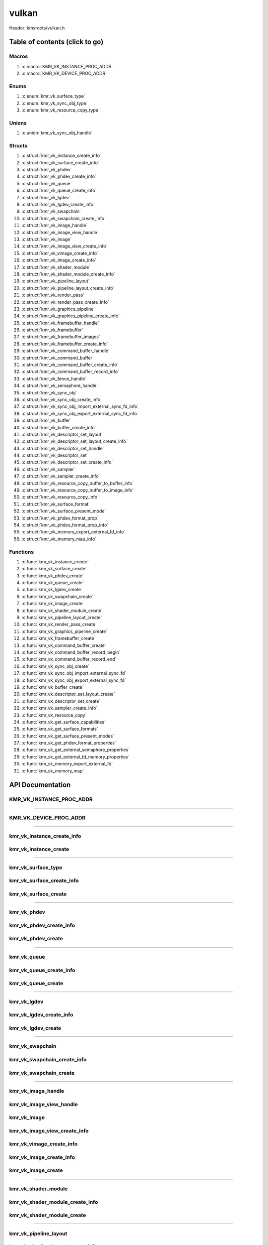 .. default-domain:: C

vulkan
======

Header: kmsroots/vulkan.h

Table of contents (click to go)
~~~~~~~~~~~~~~~~~~~~~~~~~~~~~~~

======
Macros
======

1. :c:macro:`KMR_VK_INSTANCE_PROC_ADDR`
#. :c:macro:`KMR_VK_DEVICE_PROC_ADDR`

=====
Enums
=====

1. :c:enum:`kmr_vk_surface_type`
#. :c:enum:`kmr_vk_sync_obj_type`
#. :c:enum:`kmr_vk_resource_copy_type`

======
Unions
======

1. :c:union:`kmr_vk_sync_obj_handle`

=======
Structs
=======

1. :c:struct:`kmr_vk_instance_create_info`
#. :c:struct:`kmr_vk_surface_create_info`
#. :c:struct:`kmr_vk_phdev`
#. :c:struct:`kmr_vk_phdev_create_info`
#. :c:struct:`kmr_vk_queue`
#. :c:struct:`kmr_vk_queue_create_info`
#. :c:struct:`kmr_vk_lgdev`
#. :c:struct:`kmr_vk_lgdev_create_info`
#. :c:struct:`kmr_vk_swapchain`
#. :c:struct:`kmr_vk_swapchain_create_info`
#. :c:struct:`kmr_vk_image_handle`
#. :c:struct:`kmr_vk_image_view_handle`
#. :c:struct:`kmr_vk_image`
#. :c:struct:`kmr_vk_image_view_create_info`
#. :c:struct:`kmr_vk_vimage_create_info`
#. :c:struct:`kmr_vk_image_create_info`
#. :c:struct:`kmr_vk_shader_module`
#. :c:struct:`kmr_vk_shader_module_create_info`
#. :c:struct:`kmr_vk_pipeline_layout`
#. :c:struct:`kmr_vk_pipeline_layout_create_info`
#. :c:struct:`kmr_vk_render_pass`
#. :c:struct:`kmr_vk_render_pass_create_info`
#. :c:struct:`kmr_vk_graphics_pipeline`
#. :c:struct:`kmr_vk_graphics_pipeline_create_info`
#. :c:struct:`kmr_vk_framebuffer_handle`
#. :c:struct:`kmr_vk_framebuffer`
#. :c:struct:`kmr_vk_framebuffer_images`
#. :c:struct:`kmr_vk_framebuffer_create_info`
#. :c:struct:`kmr_vk_command_buffer_handle`
#. :c:struct:`kmr_vk_command_buffer`
#. :c:struct:`kmr_vk_command_buffer_create_info`
#. :c:struct:`kmr_vk_command_buffer_record_info`
#. :c:struct:`kmr_vk_fence_handle`
#. :c:struct:`kmr_vk_semaphore_handle`
#. :c:struct:`kmr_vk_sync_obj`
#. :c:struct:`kmr_vk_sync_obj_create_info`
#. :c:struct:`kmr_vk_sync_obj_import_external_sync_fd_info`
#. :c:struct:`kmr_vk_sync_obj_export_external_sync_fd_info`
#. :c:struct:`kmr_vk_buffer`
#. :c:struct:`kmr_vk_buffer_create_info`
#. :c:struct:`kmr_vk_descriptor_set_layout`
#. :c:struct:`kmr_vk_descriptor_set_layout_create_info`
#. :c:struct:`kmr_vk_descriptor_set_handle`
#. :c:struct:`kmr_vk_descriptor_set`
#. :c:struct:`kmr_vk_descriptor_set_create_info`
#. :c:struct:`kmr_vk_sampler`
#. :c:struct:`kmr_vk_sampler_create_info`
#. :c:struct:`kmr_vk_resource_copy_buffer_to_buffer_info`
#. :c:struct:`kmr_vk_resource_copy_buffer_to_image_info`
#. :c:struct:`kmr_vk_resource_copy_info`
#. :c:struct:`kmr_vk_surface_format`
#. :c:struct:`kmr_vk_surface_present_mode`
#. :c:struct:`kmr_vk_phdev_format_prop`
#. :c:struct:`kmr_vk_phdev_format_prop_info`
#. :c:struct:`kmr_vk_memory_export_external_fd_info`
#. :c:struct:`kmr_vk_memory_map_info`

=========
Functions
=========

1. :c:func:`kmr_vk_instance_create`
#. :c:func:`kmr_vk_surface_create`
#. :c:func:`kmr_vk_phdev_create`
#. :c:func:`kmr_vk_queue_create`
#. :c:func:`kmr_vk_lgdev_create`
#. :c:func:`kmr_vk_swapchain_create`
#. :c:func:`kmr_vk_image_create`
#. :c:func:`kmr_vk_shader_module_create`
#. :c:func:`kmr_vk_pipeline_layout_create`
#. :c:func:`kmr_vk_render_pass_create`
#. :c:func:`kmr_vk_graphics_pipeline_create`
#. :c:func:`kmr_vk_framebuffer_create`
#. :c:func:`kmr_vk_command_buffer_create`
#. :c:func:`kmr_vk_command_buffer_record_begin`
#. :c:func:`kmr_vk_command_buffer_record_end`
#. :c:func:`kmr_vk_sync_obj_create`
#. :c:func:`kmr_vk_sync_obj_import_external_sync_fd`
#. :c:func:`kmr_vk_sync_obj_export_external_sync_fd`
#. :c:func:`kmr_vk_buffer_create`
#. :c:func:`kmr_vk_descriptor_set_layout_create`
#. :c:func:`kmr_vk_descriptor_set_create`
#. :c:func:`kmr_vk_sampler_create_info`
#. :c:func:`kmr_vk_resource_copy`
#. :c:func:`kmr_vk_get_surface_capabilities`
#. :c:func:`kmr_vk_get_surface_formats`
#. :c:func:`kmr_vk_get_surface_present_modes`
#. :c:func:`kmr_vk_get_phdev_format_properties`
#. :c:func:`kmr_vk_get_external_semaphore_properties`
#. :c:func:`kmr_vk_get_external_fd_memory_properties`
#. :c:func:`kmr_vk_memory_export_external_fd`
#. :c:func:`kmr_vk_memory_map`

API Documentation
~~~~~~~~~~~~~~~~~

=========================
KMR_VK_INSTANCE_PROC_ADDR
=========================

.. c:macro:: KMR_VK_INSTANCE_PROC_ADDR

	Due to Vulkan not directly exposing functions for all platforms.
	Dynamically (at runtime) retrieve or acquire the address of a
	`VkInstance`_ function. Via token concatenation and String-izing Tokens.

	.. code-block::

		#define KMR_VK_INSTANCE_PROC_ADDR(inst, var, func) \
			do { \
				var = (PFN_vk##func) vkGetInstanceProcAddr(inst, "vk" #func); \
				assert(var); \
			} while(0);

=========================================================================================================================================

=======================
KMR_VK_DEVICE_PROC_ADDR
=======================

.. c:macro:: KMR_VK_DEVICE_PROC_ADDR

	Due to Vulkan not directly exposing functions for all platforms.
	Dynamically (at runtime) retrieve or acquire the address of a
	`VkDevice`_ (logical device) function. Via token concatenation
	and String-izing Tokens

	.. code-block::

		#define KMR_VK_DEVICE_PROC_ADDR(dev, var, func) \
			do { \
				var = (PFN_vk##func) vkGetDeviceProcAddr(dev, "vk" #func); \
				assert(var); \
			} while(0);

=========================================================================================================================================

===========================
kmr_vk_instance_create_info
===========================

.. c:struct:: kmr_vk_instance_create_info

        .. c:member::
                const char *appName;
                const char *engineName;
                uint32_t   enabledLayerCount;
                const char **enabledLayerNames;
                uint32_t   enabledExtensionCount;
                const char **enabledExtensionNames;

        :c:member:`appName`
		| A member of the `VkApplicationInfo`_ structure reserved for the name of the application.

        :c:member:`engineName`
		| A member of the `VkApplicationInfo`_ structure reserved for the name of the engine
		| name (if any) used to create application.

        :c:member:`enabledLayerCount`
		| A member of the `VkInstanceCreateInfo`_ structure used to pass the number of Vulkan
		| Validation Layers a client wants to enable.

        :c:member:`enabledLayerNames`
		| A member of the `VkInstanceCreateInfo`_ structure used to pass a pointer to an array
		| of strings containing the name of the Vulkan Validation Layers one wants to enable.

        :c:member:`enabledExtensionCount`
		| A member of the `VkInstanceCreateInfo`_ structure used to pass the the number of vulkan
		| instance extensions a client wants to enable.

        :c:member:`enabledExtensionNames`
		| A member of the `VkInstanceCreateInfo`_ structure used to pass a pointer to an array
		| of strings containing the name of the Vulkan Instance Extensions one wants to enable.

======================
kmr_vk_instance_create
======================

.. c:function:: VkInstance kmr_vk_instance_create(struct kmr_vk_instance_create_info *kmrvk);

        Creates a `VkInstance`_ object which allows the Vulkan API to better reference & store object
	state/data. It also acts as an easy wrapper that allows one to define instance extensions.
        `VkInstance`_ extensions basically allow developers to define what an app is setup to do.
        So, if a client wants the application to work with wayland surface or X11 surface etc...
        Client should enable those extensions inorder to gain access to those particular capabilities.

	Parameters:
		| **kmrvk:** pointer to a ``struct`` :c:struct:`kmr_vk_instance_create_info`

        Returns:
                | **on success:** `VkInstance`_
                | **on faliure:** `VK_NULL_HANDLE`_

=========================================================================================================================================

===================
kmr_vk_surface_type
===================

.. c:enum:: kmr_vk_surface_type

        .. c:macro::
                KMR_SURFACE_WAYLAND_CLIENT
                KMR_SURFACE_XCB_CLIENT

        Display server protocol options. ENUM used by :c:func:`kmr_vk_surface_create`
        to create a `VkSurfaceKHR`_ object based upon platform specific information

	:c:macro:`KMR_SURFACE_WAYLAND_CLIENT`
		| Value set to ``0``

	:c:macro:`KMR_SURFACE_XCB_CLIENT`
		| Value set to ``1``

==========================
kmr_vk_surface_create_info
==========================

.. c:struct:: kmr_vk_surface_create_info

        .. c:member::
                kmr_vk_surface_type surfaceType;
                VkInstance          instance;
                void                *surface;
                void                *display;
                unsigned int        window;

        :c:member:`surfaceType`
		| Must pass a valid enum :c:enum:`kmr_vk_surface_type` value. Used in determine what
		| vkCreate*SurfaceKHR function and associated structs to utilize when creating the
		| `VkSurfaceKHR`_ object.

        :c:member:`instance`
		| Must pass a valid `VkInstance`_ handle to associate `VkSurfaceKHR`_ with a `VkInstance`_.

        :c:member:`surface`
		| Must pass a pointer to a ``struct`` wl_surface object

        :c:member:`display`
		| Must pass either a pointer to ``struct`` wl_display object or a pointer to an xcb_connection_t

        :c:member:`window`
		| Must pass an xcb_window_t window id or an unsigned int representing XID

=====================
kmr_vk_surface_create
=====================

.. c:function:: VkSurfaceKHR kmr_vk_surface_create(struct kmr_vk_surface_create_info *kmrvk);

        Creates a `VkSurfaceKHR`_ object based upon platform specific information about the given surface.
        `VkSurfaceKHR`_ are the interface between the window and Vulkan defined images in a given swapchain
        if vulkan swapchain exists.

        Parameters:
		| **kmrvk:** pointer to a ``struct`` :c:struct:`kmr_vk_surface_create_info`

        Returns:
                | **on success:** `VkSurfaceKHR`_
                | **on faliure:** `VK_NULL_HANDLE`_

=========================================================================================================================================

============
kmr_vk_phdev
============

.. c:struct:: kmr_vk_phdev

	.. c:member::
		VkInstance                       instance;
		VkPhysicalDevice                 physDevice;
		VkPhysicalDeviceProperties       physDeviceProperties;
		VkPhysicalDeviceFeatures         physDeviceFeatures;
		int                              kmsfd;
		VkPhysicalDeviceDrmPropertiesEXT physDeviceDrmProperties;

	:c:member:`instance`
		| Must pass a valid `VkInstance`_ handle associated with `VkPhysicalDevice`_.

	:c:member:`physDevice`
		| Must pass one of the supported `VkPhysicalDeviceType`_'s.

	:c:member:`physDeviceProperties`
		| Structure specifying physical device properties. Like allocation limits for Image
		| Array Layers or maximum resolution that the device supports.

	:c:member:`physDeviceFeatures`
		| Structure describing the features that can be supported by an physical device

	**Only included if meson option kms set true**

	:c:member:`kmsfd`
		| KMS device node file descriptor passed via ``struct`` :c:struct:`kmr_vk_phdev_create_info`

	:c:member:`physDeviceDrmProperties`
		| Structure containing DRM information of a physical device. A `VkPhysicalDeviceProperties2`_
		| structure is utilized to populate this member. Member information is then checked by the
		| implementation to see if passed KMS device node file descriptor
		| (``struct`` :c:struct:`kmr_vk_phdev_create_info` { ``kmsfd`` }) is equal to the physical device
		| suggested by (``struct`` :c:struct:`kmr_vk_phdev_create_info` { ``deviceType`` }).
		| Contains data stored after associating a DRM file descriptor with a vulkan physical device.

========================
kmr_vk_phdev_create_info
========================

.. c:struct:: kmr_vk_phdev_create_info

	.. c:member::
		VkInstance           instance;
		VkPhysicalDeviceType deviceType;
		int                  kmsfd;

	:c:member:`instance`
		| Must pass a valid `VkInstance`_ handle which to find `VkPhysicalDevice`_ with.

	:c:member:`deviceType`
		| Must pass one of the supported `VkPhysicalDeviceType`_'s.

	**Only included if meson option kms set true**

	:c:member:`kmsfd`
		| Must pass a valid kms file descriptor for which a `VkPhysicalDevice`_ will be created
		| if corresponding DRM properties match.

===================
kmr_vk_phdev_create
===================

.. c:function::	struct kmr_vk_phdev kmr_vk_phdev_create(struct kmr_vk_phdev_create_info *kmrvk);

	Retrieves a `VkPhysicalDevice`_ handle if certain characteristics of a physical device are meet.
	Also retrieves a given physical device properties and features to be later used by the application.

	Parameters:
		| **kmrvk:** pointer to a ``struct`` :c:struct:`kmr_vk_phdev_create_info`

	Returns:
		| **on success:** ``struct`` :c:struct:`kmr_vk_phdev`
		| **on failure:** ``struct`` :c:struct:`kmr_vk_phdev` { with members nulled, int's set to -1 }

=========================================================================================================================================

============
kmr_vk_queue
============

.. c:struct:: kmr_vk_queue

	.. c:member::
		char    name[20];
		VkQueue queue;
		int     familyIndex;
		int     queueCount;

	:c:member:`name`
		| Stores the name of the queue in string format. **Not required by API**.

	:c:member:`queue`
		| `VkQueue`_ handle used when submitting command buffers to physical device. Address
		| given to handle in :c:func:`kmr_vk_lgdev_create` after `VkDevice`_ handle creation.

	:c:member:`familyIndex`
		| `VkQueue`_ family index associate with selected ``struct`` :c:struct:`kmr_vk_queue_create_info`
		| { ``queueFlag`` }.

	:c:member:`queueCount`
		| Number of queues in a given `VkQueue`_ family

========================
kmr_vk_queue_create_info
========================

.. c:struct:: kmr_vk_queue_create_info

	.. c:member::
		VkPhysicalDevice physDevice;
		VkQueueFlags     queueFlag;

	:c:member:`physDevice`
		| Must pass a valid `VkPhysicalDevice`_ handle to query queues associate with phsyical device

	:c:member:`queueFlag`
		| Must pass one `VkQueueFlagBits`_, if multiple flags are bitwised or'd function will fail
		| to return `VkQueue`_ family index (``struct`` :c:struct:`kmr_vk_queue`).

===================
kmr_vk_queue_create
===================

.. c:function::	struct kmr_vk_queue kmr_vk_queue_create(struct kmr_vk_queue_create_info *kmrvk);

	Queries the queues a given physical device contains. Then returns a queue
	family index and the queue count given a single `VkQueueFlagBits`_. Queue
	are used in vulkan to submit commands up to the GPU.

	Parameters:
		| **kmrvk:** pointer to a ``struct`` :c:struct:`kmr_vk_queue_create_info`

	Returns:
		| **on success:** ``struct`` :c:struct:`kmr_vk_queue`
		| **on failure:** ``struct`` :c:struct:`kmr_vk_queue` { with members nulled, int's set to -1 }

=========================================================================================================================================

============
kmr_vk_lgdev
============

.. c:struct:: kmr_vk_lgdev

	.. c:member::
		VkDevice            logicalDevice;
		uint32_t            queueCount;
		struct kmr_vk_queue *queues;

	:c:member:`logicalDevice`
		| Returned `VkDevice`_ handle which represents vulkan's access to physical device

	:c:member:`queueCount`
		| Amount of elements in pointer to array of ``struct`` :c:struct:`kmr_vk_queue`. This information
		| gets populated with the data pass through ``struct`` :c:struct:`kmr_vk_lgdev_create_info`
		| { ``queueCount`` }.

	:c:member:`queues`
		| Pointer to an array of ``struct`` :c:struct:`kmr_vk_queue`. This information gets populated with the
		| data pass through ``struct`` :c:struct:`kmr_vk_lgdev_create_info` { ``queues`` }.

		| Members :c:member:`queueCount` & :c:member:`queues` are strictly for ``struct`` :c:struct:`kmr_vk_lgdev`
		| to have extra information amount `VkQueue`_'s

========================
kmr_vk_lgdev_create_info
========================

.. c:struct:: kmr_vk_lgdev_create_info

	.. c:member::
		VkInstance               instance;
		VkPhysicalDevice         physDevice;
		VkPhysicalDeviceFeatures *enabledFeatures;
		uint32_t                 enabledExtensionCount;
		const char *const        *enabledExtensionNames;
		uint32_t                 queueCount;
		struct kmr_vk_queue      *queues;

	:c:member:`instance`
		| Must pass a valid `VkInstance`_ handle to create `VkDevice`_ handle from.

	:c:member:`physDevice`
		| Must pass a valid `VkPhysicalDevice`_ handle to associate `VkDevice`_ handle with.

	:c:member:`enabledFeatures`
		| Must pass a valid pointer to a `VkPhysicalDeviceFeatures`_ with X features enabled

	:c:member:`enabledExtensionCount`
		| Must pass the amount of Vulkan Device extensions to enable.

	:c:member:`enabledExtensionNames`
		| Must pass an array of strings containing Vulkan Device extension to enable.

	:c:member:`queueCount`
		| Must pass the amount of ``struct`` :c:struct:`kmr_vk_queue` { ``queue``, ``familyIndex`` } to
		| create along with a given logical device

	:c:member:`queues`
		| Must pass a pointer to an array of ``struct`` :c:struct:`kmr_vk_queue` { ``queue``, ``familyIndex`` } to
		| create along with a given logical device

===================
kmr_vk_lgdev_create
===================

.. c:function:: struct kmr_vk_lgdev kmr_vk_lgdev_create(struct kmr_vk_lgdev_create_info *kmrvk);

	Creates a `VkDevice`_ handle and allows vulkan to have a connection to a given physical device.
	The `VkDevice`_ handle is more of a local object its state and operations are local
	to it and are not seen by other logical devices. Function also acts as an easy wrapper
	that allows client to define device extensions. Device extensions basically allow developers
	to define what operations a given logical device is capable of doing. So, if one wants the
	device to be capable of utilizing a swap chain, etc... You have to enable those extensions
	inorder to gain access to those particular capabilities. Allows for creation of multiple
	`VkQueue`_'s although the only one we needis the Graphics queue.

	``struct`` :c:struct:`kmr_vk_queue` { ``queue`` } handle is assigned in this function as `vkGetDeviceQueue`_
	requires a logical device handle.

	Parameters:
		| **kmrvk:** pointer to a ``struct`` :c:struct:`kmr_vk_lgdev_create_info`

	Returns:
		| **on success:** ``struct`` :c:struct:`kmr_vk_lgdev`
		| **on failure:** ``struct`` :c:struct:`kmr_vk_lgdev` { with members nulled, int's set to -1 }

=========================================================================================================================================

================
kmr_vk_swapchain
================

.. c:struct:: kmr_vk_swapchain

	.. c:member::
		VkDevice       logicalDevice;
		VkSwapchainKHR swapchain;

	:c:member:`logicalDevice`
		| `VkDevice`_ handle (Logical Device) that stores `VkSwapchainKHR`_ state/data.

	:c:member:`swapchain`
		| Vulkan object storing reference to swapchain state/data.

============================
kmr_vk_swapchain_create_info
============================

.. c:struct:: kmr_vk_swapchain_create_info

	.. c:member::
		VkDevice                    logicalDevice;
		VkSurfaceKHR                surface;
		VkSurfaceCapabilitiesKHR    surfaceCapabilities;
		VkSurfaceFormatKHR          surfaceFormat;
		VkExtent2D                  extent2D;
		uint32_t                    imageArrayLayers;
		VkImageUsageFlags           imageUsage;
		VkSharingMode               imageSharingMode;
		uint32_t                    queueFamilyIndexCount;
		const uint32_t              *queueFamilyIndices;
		VkCompositeAlphaFlagBitsKHR compositeAlpha;
		VkPresentModeKHR            presentMode;
		VkBool32                    clipped;
		VkSwapchainKHR              oldSwapChain;

	More information can be found at `VkSwapchainCreateInfoKHR`_.

	:c:member:`logicalDevice`
		| Must pass a valid `VkDevice`_ handle (Logical Device) to associate swapchain state/data with.

	:c:member:`surface`
		| Must pass a valid `VkSurfaceKHR`_ handle. Can be acquired with a call to
		| :c:func:`kmr_vk_surface_create`

	:c:member:`surfaceCapabilities`
		| Passed the queried surface capabilities. Can be acquired with a call to
		| :c:func:`kmr_vk_get_surface_capabilities`.

	:c:member:`surfaceFormat`
		| Pass colorSpace & pixel format of choice. Recommend querrying first via
		| :c:func:`kmr_vk_get_surface_formats` then check if pixel format and colorSpace
		| you want is supported by a given physical device.

	:c:member:`extent2D`
		| The width and height in pixels of the images in the `VkSwapchainKHR`_.

	:c:member:`imageArrayLayers`
		| Number of views in a multiview/stereo surface.

	:c:member:`imageUsage`
		| Intended use of images in `VkSwapchainKHR`_.

	:c:member:`imageSharingMode`
		| Sets whether images can only be accessed by a single `VkQueue`_ or multiple `VkQueue`_'s.

	:c:member:`queueFamilyIndexCount`
		| Amount of `VkQueue`_ families that may have access to the `VkSwapchainKHR`_ images. Only
		| set if :c:member:`imageSharingMode` is not set to `VK_SHARING_MODE_EXCLUSIVE`_.

	:c:member:`queueFamilyIndices`
		| Pointer to an array of `VkQueue`_ family indices that have access to images in
		| the `VkSwapchainKHR`_.

	:c:member:`compositeAlpha`
		| How to blend images with external graphics.

	:c:member:`presentMode`
		| How images are queued and presented internally by the swapchain (FIFO, MAIL_BOX
		| are the only ones known not to lead to tearing).

	:c:member:`clipped`
		| Allow vulkan to clip images not in view. (i.e clip/display part of the image
		| if it's behind a window).

	:c:member:`oldSwapChain`
		| If a `VkSwapchainKHR`_ is still in use while a window is resized passing pointer to old
		| `VkSwapchainKHR`_ may aid in resource (memory) reuse as the application is allowed to
		| present images already acquired from old `VkSwapchainKHR`_. Thus, no need to waste
		| memory & clock cycles creating new images.

=======================
kmr_vk_swapchain_create
=======================

.. c:function:: struct kmr_vk_swapchain kmr_vk_swapchain_create(struct kmr_vk_swapchain_create_info *kmrvk);

	Creates `VkSwapchainKHR`_ object that provides ability to present renderered results to a given `VkSurfaceKHR`_
	Minimum image count is equal to `VkSurfaceCapabilitiesKHR`_.minImageCount + 1.
	The `VkSwapchainKHR`_ can be defined as a set of images that can be drawn to and presented to a `VkSurfaceKHR`_.

	Parameters:
		| **kmrvk:** pointer to a ``struct`` :c:struct:`kmr_vk_swapchain_create_info`

	Returns:
		| **on success:** ``struct`` :c:struct:`kmr_vk_swapchain`
		| **on failure:** ``struct`` :c:struct:`kmr_vk_swapchain` { with members nulled }

=========================================================================================================================================

===================
kmr_vk_image_handle
===================

.. c:struct:: kmr_vk_image_handle

	.. c:member::
		VkImage        image;
		VkDeviceMemory deviceMemory[4];
		uint8_t        deviceMemoryCount;

	:c:member:`image`
		| Reference to data about `VkImage`_ itself. May be a texture, etc...

	:c:member:`deviceMemory`
		| Actual memory buffer whether CPU or GPU visible associate with `VkImage`_ object.
		| If ``struct`` :c:struct:`kmr_vk_image_create_info` {  ``useExternalDmaBuffer`` } set to **true**
		| :c:member:`deviceMemory` represents Vulkan API usable memory associated with
		| external DMA-BUFS.

	:c:member:`deviceMemoryCount`
		| The amount of DMA-BUF fds (drmFormatModifierPlaneCount) per `VkImage`_ Resource.

========================
kmr_vk_image_view_handle
========================

.. c:struct:: kmr_vk_image_view_handle

	.. c:member::
		VkImageView view;

	:c:member:`view`
		| Represents a way to interface with the actual VkImage itself. Describes to the
		| vulkan api how to interface with a given VkImage. How to read the given image and
		| exactly what in the image to read (color channels, etc...)

============
kmr_vk_image
============

.. c:struct:: kmr_vk_image

	.. c:member::
		VkDevice                         logicalDevice;
		uint32_t                         imageCount;
		struct kmr_vk_image_handle       *imageHandles;
		struct kmr_vk_image_view_handle  *imageViewHandles;
		VkSwapchainKHR                   swapchain;

	:c:member:`logicalDevice`
		| VkDevice handle (Logical Device) associated with `VkImageView`_ & `VkImage`_ objects.

	:c:member:`imageCount`
		| Amount of VkImage's created. If `VkSwapchainKHR`_ reference is passed value would
		| be the amount of images in the given swapchain.

	:c:member:`imageHandles`
		| Pointer to an array of `VkImage`_ handles.

	:c:member:`imageViewHandles`
		| Pointer to an array of `VkImageView`_ handles.

	:c:member:`swapchain`
		| Member not required, but used for storage purposes. A valid `VkSwapchainKHR`_
		| reference to the `VkSwapchainKHR`_ passed to :c:struct:`kmr_vk_image_create`.
		| Represents the swapchain that created `VkImage`_'s.

=============================
kmr_vk_image_view_create_info
=============================

.. c:struct:: kmr_vk_image_view_create_info

	.. c:member::
		VkImageViewCreateFlags   imageViewflags;
		VkImageViewType          imageViewType;
		VkFormat                 imageViewFormat;
		VkComponentMapping       imageViewComponents;
		VkImageSubresourceRange  imageViewSubresourceRange;

	More information can be found at `VkImageViewCreateInfo`_.

	:c:member:`imageViewflags`
		| Specifies additional prameters associated with VkImageView. Normally set to zero.

	:c:member:`imageViewType`
		| Specifies what the image view type is. Specifies coordinate system utilized by the
		| image when being addressed. :c:member:`imageViewType` type must have compatible
		| `VkImageType`_ when `VkSwapChainKHR`_ == `VK_NULL_HANDLE`_.

	:c:member:`imageViewFormat`
		Image Format (Bits per color channel, the color channel ordering, etc...).

	:c:member:`imageViewComponents`
		| Makes it so that we can select what value goes to what color channel. Basically if we
		| want to assign red channel value to green channel. Or set all (RGBA) color channel values
		| to the value at B channel this is how we achieve that.

	:c:member:`imageViewSubresourceRange`
		| Gates an image so that only a part of an image is allowed to be viewable.

=========================
kmr_vk_vimage_create_info
=========================

.. c:struct:: kmr_vk_vimage_create_info

	.. c:member::
		VkImageCreateFlags        imageflags;
		VkImageType               imageType;
		VkFormat                  imageFormat;
		VkExtent3D                imageExtent3D;
		uint32_t                  imageMipLevels;
		uint32_t                  imageArrayLayers;
		VkSampleCountFlagBits     imageSamples;
		VkImageTiling             imageTiling;
		VkImageUsageFlags         imageUsage;
		VkSharingMode             imageSharingMode;
		uint32_t                  imageQueueFamilyIndexCount;
		const uint32_t            *imageQueueFamilyIndices;
		VkImageLayout             imageInitialLayout;
		uint64_t                  imageDmaBufferFormatModifier;
		uint32_t                  imageDmaBufferCount;
		int                       *imageDmaBufferFds;
		const VkSubresourceLayout *imageDmaBufferResourceInfo;
		uint32_t                  *imageDmaBufferMemTypeBits;

	More information can be found at `VkImageCreateInfo`_.

	:c:member:`imageflags`
		| Bits used to specify additional parameters for a given `VkImage`_.

	:c:member:`imageType`
		| Coordinate system the pixels in the image will use when being addressed.

	:c:member:`imageFormat`
		| Image Format (Bits per color channel, the color channel ordering, etc...).
	
	:c:member:`imageExtent3D`
		| Dimension (i.e. width, height, and depth) of the given image(s).

	:c:member:`imageMipLevels`
		| The number of levels of detail available for minified sampling of the image.

	:c:member:`imageArrayLayers`
		| The number of layers in the image.

	:c:member:`imageSamples`
		| Bitmask specifying sample counts supported for an image used for storage operations.

	:c:member:`imageTiling`
		| Specifies the tiling arrangement (image layout) of data in an image (linear, optimal).

	:c:member:`imageUsage`
		| Describes to vulkan the intended usage for the `VkImage`_.

	:c:member:`imageSharingMode`
		| Vulkan image may be owned by one device queue family or shared by multiple device
		| queue families. Sets whether images can only be accessed by a single queue or
		| multiple queues.

	:c:member:`imageQueueFamilyIndexCount`
		| Array size of :c:member:`imageQueueFamilyIndices`. Amount of queue families may own given vulkan image.

	:c:member:`imageQueueFamilyIndices`
		| Pointer to an array of queue families to associate/own a given vulkan image.

	:c:member:`imageInitialLayout`
		| Set the inital memory layout of a `VkImage`_.

	:c:member:`imageDmaBufferFormatModifier`
		| A 64-bit, vendor-prefixed, semi-opaque unsigned integer describing vendor-specific details
 		| of an image’s memory layout. Acquired when a call to :c:func:`kmr_buffer_create` is made
		| and stored in ``struct`` :c:struct:`kmr_buffer`.bufferObjects[0].modifier.

	:c:member:`imageDmaBufferCount`
		| Amount of elements in :c:member:`imageDmaBufferFds`, :c:member:`imageDmaBufferResourceInfo`,
		| and :c:member:`imageDmaBufferMemTypeBits`. Value should be
		| ``struct`` :c:struct:`kmr_buffer`.bufferObjects[0].planeCount.

	:c:member:`imageDmaBufferFds`
		| Array of DMA-BUF fds. Acquired when a call to :c:func:`kmr_buffer_create` is made and
		| stored in ``struct`` :c:struct:`kmr_buffer`.bufferObjects[0].dmaBufferFds[4].

	:c:member:`imageDmaBufferResourceInfo`
		| Info about the DMA-BUF including offset, size, pitch, etc. Most of which is acquired after a
		| call to :c:func:`kmr_buffer_create` is made and stored in
		| ``struct`` :c:struct:`kmr_buffer`.bufferObjects[0].{pitches[4], offsets[4], etc..}

	:c:member:`imageDmaBufferMemTypeBits`
		| Array of `VkMemoryRequirements`_.memoryTypeBits that can be acquired after a call to
		| :c:func:`kmr_vk_get_external_fd_memory_properties`.

========================
kmr_vk_image_create_info
========================

.. c:struct:: kmr_vk_image_create_info

	.. c:member::
		VkDevice                             logicalDevice;
		VkSwapchainKHR                       swapchain;
		uint32_t                             imageCount;
		struct kmr_vk_image_view_create_info *imageViewCreateInfos;
		struct kmr_vk_vimage_create_info     *imageCreateInfos;
		VkPhysicalDevice                     physDevice;
		VkMemoryPropertyFlagBits             memPropertyFlags;
		bool                                 useExternalDmaBuffer;

	:c:member:`logicalDevice`
		| Must pass a valid `VkDevice`_ handle (Logical Device) to associate `VkImage`_/`VkImageView`_
		| state/data with.

	:c:member:`swapchain`
		| Must pass a valid `VkSwapchainKHR`_ handle. Used when retrieving references to
		| underlying `VkImage`_ If `VkSwapchainKHR`_ reference is not passed value. Application
		| will need to set amount of `VkImage`_'s/`VkImageView`_'s via :c:member:`imageCount`.

	:c:member:`imageCount`
		| Must pass amount of `VkImage`_'s/`VkImageView`_'s to create.
		| if :c:member:`swapchain` == `VK_NULL_HANDLE`_ set to 0.

	:c:member:`imageViewCreateInfos`
		| Pointer to an array of size :c:member:`imageCount` containing everything required to create an individual
		| `VkImageView`_. If a :c:member:`imageCount` value given array size must be at least :c:member:`imageCount`
		| in size. If not given array size must equal 1.

	**Bellow only required if swapchain == VK_NULL_HANDLE**

	:c:member:`imageCreateInfos`
		| Pointer to an array of size :c:member:`imageCount` containing everything required to create an individual
		| `VkImage`_. If a :c:member:`imageCount` value given array size must be at least :c:member:`imageCount` in
		| size. If not given array size must equal 1.

	:c:member:`physDevice`
		| Must pass a valid `VkPhysicalDevice`_ handle as it is used to query memory properties.

	:c:member:`memPropertyFlags`
		| Used to determine the type of actual memory to allocated. Whether CPU (host) or GPU visible.

	:c:member:`useExternalDmaBuffer`
		| Set to true if `VkImage`_ resources created needs to be associated with an external DMA-BUF created by GBM.

===================
kmr_vk_image_create
===================

.. c:function:: struct kmr_vk_image kmr_vk_image_create(struct kmr_vk_image_create_info *kmrvk);

	Function creates/retrieve `VkImage`_'s and associates `VkImageView`_'s with said images.
	If a `VkSwapchainKHR`_ reference is passed function retrieves all images in the swapchain
	and uses that to associate `VkImageView`_ objects. If `VkSwapchainKHR`_ reference is not
	passed function creates `VkImage`_ object's given the passed data. Then associates
	`VkDeviceMemory`_ & `VkImageView`_ objects with the `VkImage`_. Amount of images created is
	based upon ``struct`` :c:struct:`kmr_vk_image_create_info` { ``imageCount`` }.

	Parameters:
		| **kmrvk:** pointer to a ``struct`` :c:struct:`kmr_vk_image_create_info`

	Returns:
		| **on success:** ``struct`` :c:struct:`kmr_vk_image`
		| **on failure:** ``struct`` :c:struct:`kmr_vk_image` { with members nulled }

=========================================================================================================================================

====================
kmr_vk_shader_module
====================

.. c:struct:: kmr_vk_shader_module

	.. c:member::
		VkDevice       logicalDevice;
		VkShaderModule shaderModule;
		const char     *shaderName;

	:c:member:`logicalDevice`
		| `VkDevice`_ handle (Logical Device) associated with `VkShaderModule`_.

	:c:member:`shaderModule`
		| Contains shader code and one or more entry points.

	:c:member:`shaderName`
		| Name given to shader module can be safely ignored not required by API.

================================
kmr_vk_shader_module_create_info
================================

.. c:struct:: kmr_vk_shader_module_create_info

	.. c:member::
		VkDevice            logicalDevice;
		size_t              sprivByteSize;
		const unsigned char *sprivBytes;
		const char          *shaderName;

	:c:member:`logicalDevice`
		| Must pass a valid `VkDevice`_ handle (Logical Device) to associate `VkShaderModule`_
		| state/data with.

	:c:member:`sprivByteSize`
		| Must pass the sizeof SPIR-V byte code

	:c:member:`sprivBytes`
		| Must pass pointer to SPIR-V byte code itself

	:c:member:`shaderName`
		| Name given to shader module can be safely ignored not required by API.

===========================
kmr_vk_shader_module_create
===========================

.. c:function:: struct kmr_vk_shader_module kmr_vk_shader_module_create(struct kmr_vk_shader_module_create_info *kmrvk);

	Function creates `VkShaderModule`_ from passed SPIR-V byte code.

	Parameters:
		| **kmrvk:** pointer to a ``struct`` :c:struct:`kmr_vk_shader_module_create_info`

	Returns:
		| **on success:** ``struct`` :c:struct:`kmr_vk_shader_module`
		| **on failure:** ``struct`` :c:struct:`kmr_vk_shader_module` { with members nulled }

=========================================================================================================================================

======================
kmr_vk_pipeline_layout
======================

.. c:struct:: kmr_vk_pipeline_layout

	.. c:member::
		VkDevice         logicalDevice;
		VkPipelineLayout pipelineLayout;

	:c:member:`logicalDevice`
		| `VkDevice`_ handle (Logical Device) associated with `VkPipelineLayout`_

	:c:member:`pipelineLayout`
		| Stores collection of data describing the vulkan resources that are needed to
		| produce final image. This data is later used during graphics pipeline runtime.

==================================
kmr_vk_pipeline_layout_create_info
==================================

.. c:struct:: kmr_vk_pipeline_layout_create_info

	.. c:member::
		VkDevice                    logicalDevice;
		uint32_t                    descriptorSetLayoutCount;
		const VkDescriptorSetLayout *descriptorSetLayouts;
		uint32_t                    pushConstantRangeCount;
		const VkPushConstantRange   *pushConstantRanges;

	More information can be found at `VkPipelineLayoutCreateInfo`_.

	:c:member:`logicalDevice`
		| Must pass a valid `VkDevice`_ handle (Logical Device)

	:c:member:`descriptorSetLayoutCount`
		| Must pass the array size of :c:member:`descriptorSetLayouts`

	:c:member:`descriptorSetLayouts`
		| Must pass a pointer to an array of descriptor set layouts so a given graphics
		| pipeline can know how a shader can access a given vulkan resource.

	:c:member:`pushConstantRangeCount`
		| Must pass the array size of :c:member:`pushConstantRanges`

	:c:member:`pushConstantRanges`
		| Must pass a pointer to an array of push constant definitions that describe at what
		| shader stage and the sizeof the data being pushed to the GPU to be later utilized by
		| the shader at a given stage. If the shader needs to recieve smaller values quickly
		| instead of creating a dynamic uniform buffer and updating the value at memory address.
		| Push constants allow for smaller data to be more efficiently passed up to the GPU by
		| passing values directly to the shader.

=============================
kmr_vk_pipeline_layout_create
=============================

.. c:function:: struct kmr_vk_pipeline_layout kmr_vk_pipeline_layout_create(struct kmr_vk_pipeline_layout_create_info *kmrvk);

	Function creates a `VkPipelineLayout`_ handle that is then later used by the graphics pipeline
	itself so that is knows what vulkan resources are need to produce the final image, at what shader
	stages these resources will be accessed, and how to access them. Describes the layout of the
	data that will be given to the pipeline for a single draw operation.

	Parameters:
		| **kmrvk:** pointer to a ``struct`` :c:struct:`kmr_vk_pipeline_layout_create_info`

	Returns:
		| **on success:** ``struct`` :c:struct:`kmr_vk_pipeline_layout`
		| **on failure:** ``struct`` :c:struct:`kmr_vk_pipeline_layout` { with members nulled }

=========================================================================================================================================

==================
kmr_vk_render_pass
==================

.. c:struct:: kmr_vk_render_pass

	.. c:member::
		VkDevice     logicalDevice;
		VkRenderPass renderPass;

	:c:member:`logicalDevice`
		| `VkDevice`_ handle (Logical Device) associated with render pass instance

	:c:member:`renderPass`
		| Represents a collection of attachments, subpasses, and dependencies between the subpasses

==============================
kmr_vk_render_pass_create_info
==============================

.. c:struct:: kmr_vk_render_pass_create_info

	.. c:member::
		VkDevice                      logicalDevice;
		uint32_t                      attachmentDescriptionCount;
		const VkAttachmentDescription *attachmentDescriptions;
		uint32_t                      subpassDescriptionCount;
		const VkSubpassDescription    *subpassDescriptions;
		uint32_t                      subpassDependencyCount;
		const VkSubpassDependency     *subpassDependencies;

	More information can be found at `VkRenderPassCreateInfo`_.
	
	:c:member:`logicalDevice`
		| Must pass a valid `VkDevice`_ handle (Logical Device)

	:c:member:`attachmentDescriptionCount`
		| Must pass array size of :c:member:`attachmentDescriptions`

	:c:member:`attachmentDescriptions`
		| Describes the type of location to output fragment data to
		| Depth attachment outputs to a `VkImage`_ used for depth
		| Color attachment outputs to a `VkImage`_ used for coloring insides of a triangle

	:c:member:`subpassDescriptionCount`
		| Must pass array size of :c:member:`subpassDescriptions`

	:c:member:`subpassDescriptions`
		| What type of pipeline attachments are bounded to (Graphics being the one we want) and
		| the final layout of the image before its presented on the screen.

	:c:member:`subpassDependencyCount`
		| Must pass array size of :c:member:`subpassDependencies`

	:c:member:`subpassDependencies`
		| Pointer to an array of subpass dependencies that define stages in a pipeline where image
		| transitions need to occur before sending output to framebuffer then later the viewport.

=========================
kmr_vk_render_pass_create
=========================

.. c:function:: struct kmr_vk_render_pass kmr_vk_render_pass_create(struct kmr_vk_render_pass_create_info *kmrvk);

	Function creates a `VkRenderPass`_ handle that is then later used by the graphics pipeline
	itself so that is knows how many attachments (color, depth, etc...) there will be per `VkFramebuffer`_,
	how many samples an attachment has (samples to use for multisampling), and how their contents should
	be handled throughout rendering operations. Subpasses within a render pass then references the attachments
	for every draw operations and connects attachments (i.e. `VkImage`_'s connect to a `VkFramebuffer`_) to the graphics
	pipeline. In short the render pass is the intermediary step between your graphics pipeline and the framebuffer.
	It describes how you want to render things to the viewport upon render time. Example at render time we wish to
	color in the center of a triangle. We want to give the appearance of depth to an image.

	Parameters:
		| **kmrvk:** pointer to a ``struct`` :c:struct:`kmr_vk_render_pass_create_info`

	Returns:
		| **on success:** ``struct`` :c:struct:`kmr_vk_render_pass`
		| **on failure:** ``struct`` :c:struct:`kmr_vk_render_pass` { with members nulled }

=========================================================================================================================================

========================
kmr_vk_graphics_pipeline
========================

.. c:struct:: kmr_vk_graphics_pipeline

	.. c:member::
		VkDevice   logicalDevice;
		VkPipeline graphicsPipeline;

	:c:member:`logicalDevice`
		| `VkDevice`_ handle (Logical Device) associated with `VkPipeline`_ (Graphics Pipeline)

	:c:member:`graphicsPipeline`
		| Handle to a pipeline object. Storing what to do during each stage of the graphics pipeline.

====================================
kmr_vk_graphics_pipeline_create_info
====================================

.. c:struct:: kmr_vk_graphics_pipeline_create_info

	.. c:member::
		VkDevice                                      logicalDevice;
		uint32_t                                      shaderStageCount;
		const VkPipelineShaderStageCreateInfo         *shaderStages;
		const VkPipelineVertexInputStateCreateInfo    *vertexInputState;
		const VkPipelineInputAssemblyStateCreateInfo  *inputAssemblyState;
		const VkPipelineTessellationStateCreateInfo   *tessellationState;
		const VkPipelineViewportStateCreateInfo       *viewportState;
		const VkPipelineRasterizationStateCreateInfo  *rasterizationState;
		const VkPipelineMultisampleStateCreateInfo    *multisampleState;
		const VkPipelineDepthStencilStateCreateInfo   *depthStencilState;
		const VkPipelineColorBlendStateCreateInfo     *colorBlendState;
		const VkPipelineDynamicStateCreateInfo        *dynamicState;
		VkPipelineLayout                              pipelineLayout;
		VkRenderPass                                  renderPass;
		uint32_t                                      subpass;

	More information can be found at `VkGraphicsPipelineCreateInfo`_.

	:c:member:`logicalDevice`
		| Must pass a valid `VkDevice`_ handle (Logical Device) to associate graphics pipeline
		| state/data with.

	:c:member:`shaderStageCount`
		| Must pass the array size of :c:member:`shaderStages`. Amount of shaders being used by
		| the graphics pipeline.

	:c:member:`shaderStages`
		| Defines shaders (via `VkShaderModule`_) and at what shader stages the created `VkPipeline`_
		| will utilize them.

	:c:member:`vertexInputState`
		| Defines the layout and format of vertex input data. Provides details for loading vertex data.
		| So the graphics pipeline understands how the vertices are stored in the buffer.

	:c:member:`inputAssemblyState`
		| Defines how to assemble vertices to primitives (i.e. triangles or lines).
		| For more info see `VkPrimitiveTopology`_.

	:c:member:`tessellationState`
		| TBA

	:c:member:`viewportState`
		| `VkViewPort`_ defines how to populate image with pixel data (i.e populate only the top half
		| or bottom half). `Scissor`_ defines how to crop an image. How much of image should be drawn
		| (i.e draw whole image, right half, middle, etc...)

	:c:member:`rasterizationState`
		| Handles how raw vertex data turns into cordinates on screen and in a pixel buffer.
		| Handle computation of fragments (pixels) from primitives (i.e. triangles or lines).

	:c:member:`multisampleState`
		| If you want to do clever anti-aliasing through multisampling. Stores multisampling information.

	:c:member:`depthStencilState`
		| How to handle depth + stencil data. If a draw has 2 or more objects we don't want to be
		| drawing the back object on top of the object that should be in front of it.

	:c:member:`colorBlendState`
		| Defines how to blend fragments at the end of the pipeline.

	:c:member:`dynamicState`
		| Graphics pipelines settings are static once set they can't change. To get new settings you'd
		| have to create a whole new pipeline. There are settings however that can be changed at
		| runtime. We define which settings here.

	:c:member:`pipelineLayout`
		| Pass `VkPipelineLayout`_ handle to define the resources (i.e. descriptor sets, push constants)
		| given to the pipeline for a single draw operation.

	:c:member:`renderPass`
		| Pass `VkRenderPass`_ handle which holds a pipeline and handles how it is execute. With final
		| outputs being to a framebuffer. One can have multiple smaller subpasses inside of render
		| pass. Used to bind a given render pass to the graphics pipeline. Contains multiple
		| attachments that go to all plausible pipeline outputs (i.e Depth, Color, etc..).

	:c:member:`subpass`
		| Pass the index of the subpass to use in the :c:member:`renderPass` instance.

===============================
kmr_vk_graphics_pipeline_create
===============================

.. c:function:: struct kmr_vk_graphics_pipeline kmr_vk_graphics_pipeline_create(struct kmr_vk_graphics_pipeline_create_info *kmrvk);

	Function creates a `VkPipeline`_ handle that references a sequence of operations that first takes
	raw vertices (points on a coordinate plane), textures coordinates, color coordinates, tangent,
	etc.. [**NOTE:** Data combinded is called a mesh]. Utilizes shaders to plot the points on a coordinate
	system then the rasterizer converts all plotted points and turns it into fragments/pixels for your
	fragment shader to then color in.

	Parameters:
		| **kmrvk:** pointer to a ``struct`` :c:struct:`kmr_vk_graphics_pipeline_create_info`

	Returns:
		| **on success:** ``struct`` :c:struct:`kmr_vk_graphics_pipeline`
		| **on failure:** ``struct`` :c:struct:`kmr_vk_graphics_pipeline` { with members nulled }

=========================================================================================================================================

=========================
kmr_vk_framebuffer_handle
=========================

.. c:struct:: kmr_vk_framebuffer_handle

	.. c:member::
		VkFramebuffer framebuffer;

	:c:member:`framebuffer`
		| Framebuffers represent a collection of specific memory attachments that a render pass
		| instance uses. Connection between an image (or images) and the render pass instance.

==================
kmr_vk_framebuffer
==================

.. c:struct:: kmr_vk_framebuffer

	.. c:member::
		VkDevice                          logicalDevice;
		uint8_t                           framebufferCount;
		struct kmr_vk_framebuffer_handle  *framebufferHandles;

	:c:member:`logicalDevice`
		| `VkDevice`_ handle (Logical Device) associated with :c:member:`framebufferCount` `VkFramebuffer`_'s.

	:c:member:`framebufferCount`
		| Amount of `VkFramebuffer`_ handles created.

	:c:member:`framebufferHandles`
		| Pointer to an array of `VkFramebuffer`_ handles.

=========================
kmr_vk_framebuffer_images
=========================

.. c:struct:: kmr_vk_framebuffer_images

	.. c:member::
		VkImageView imageAttachments[6];

	:c:member:`imageAttachments`
		| Allow at most 6 attachments (`VkImageView`_ -> `VkImage`_) per `VkFramebuffer`_.

==============================
kmr_vk_framebuffer_create_info
==============================

.. c:struct:: kmr_vk_framebuffer_create_info

	.. c:member::
		VkDevice                         logicalDevice;
		uint8_t                          framebufferCount;
		uint8_t                          framebufferImageAttachmentCount;
		struct kmr_vk_framebuffer_images *framebufferImages;
		VkRenderPass                     renderPass;
		uint32_t                         width;
		uint32_t                         height;
		uint32_t                         layers;

	More information can be found at `VkFramebufferCreateInfo`_.

	:c:member:`logicalDevice`
		| Must pass a valid `VkDevice`_ handle (Logical Device).

	:c:member:`framebufferCount`
		| Amount of `VkFramebuffer`_ handles to create (i.e the array length of :c:member:`framebufferImages`)

	:c:member:`framebufferImageAttachmentCount`
		| Amount of framebuffer attachments (`VkImageView`_ -> `VkImage`_) per `VkFramebuffer`_.

	:c:member:`framebufferImages`
		| Pointer to an array of `VkImageView`_ handles which the :c:member:`renderPass` instance will
		| merge to create final `VkFramebuffer`_. These `VkImageView`_ -> `VkImage`_ handles must always
		| be in a format that equals to the render pass attachment format.

	:c:member:`renderPass`
		| Defines the render pass a given framebuffer is compatible with

	:c:member:`width`
		| Framebuffer width in pixels

	:c:member:`height`
		| Framebuffer height in pixels

	:c:member:`layers`
		| TBA

=========================
kmr_vk_framebuffer_create
=========================

.. c:function:: struct kmr_vk_framebuffer kmr_vk_framebuffer_create(struct kmr_vk_framebuffer_create_info *kmrvk);

	Creates ``framebufferCount`` amount of `VkFramebuffer`_ handles. Can think of this function as creating the
	frames to hold the pictures in them, with each frame only containing one picture. Note framebuffer
	`VkImage`_'s (``framebufferImages`` -> ``imageAttachments``) must match up one to one with attachments in the
	`VkRenderpass`_ instance. Meaning if are ``renderPass`` instance has 1 color + 1 depth attachment. Then each `VkFramebuffer`_
	must have one `VkImage`_ for color and one `VkImage`_ for depth.

	Parameters:
		| **kmrvk:** pointer to a ``struct`` :c:struct:`kmr_vk_framebuffer_create_info`

	Returns:
		| **on success:** ``struct`` :c:struct:`kmr_vk_framebuffer`
		| **on failure:** ``struct`` :c:struct:`kmr_vk_framebuffer` { with members nulled }

=========================================================================================================================================

============================
kmr_vk_command_buffer_handle
============================

.. c:struct:: kmr_vk_command_buffer_handle

	.. c:member::
		VkCommandBuffer commandBuffer;

	:c:member:`commandBuffer`
		| Handle used to pre-record commands before they are submitted to a device queue and
		| sent off to the GPU.

=====================
kmr_vk_command_buffer
=====================

.. c:struct:: kmr_vk_command_buffer

	.. c:member::
		VkDevice                            logicalDevice;
		VkCommandPool                       commandPool;
		uint32_t                            commandBufferCount;
		struct kmr_vk_command_buffer_handle *commandBufferHandles;

	:c:member:`logicalDevice`
		| `VkDevice`_ handle (Logical Device) associated with `VkCommandPool`_

	:c:member:`commandPool`
		| The memory pool which the buffers where allocated from.

	:c:member:`commandBufferCount`
		| Amount of `VkCommandBuffer`_'s allocated from memory pool.
		| Array size of :c:member:`commandBufferHandles`.

	:c:member:`commandBufferHandles`
		| Pointer to an array of `VkCommandBuffer`_ handles

=================================
kmr_vk_command_buffer_create_info
=================================

.. c:struct:: kmr_vk_command_buffer_create_info

	.. c:member::
		VkDevice logicalDevice;
		uint32_t queueFamilyIndex;
		uint32_t commandBufferCount;

	:c:member:`logicalDevice`
		| Must pass a valid `VkDevice`_ handle (Logical Device)

	:c:member:`queueFamilyIndex`
		| Designates a queue family with `VkCommandPool`_. All command buffers allocated
		| from VkCommandPool must used same queue.

	:c:member:`commandBufferCount`
		| The amount of command buffers to allocate from a given pool

============================
kmr_vk_command_buffer_create
============================

.. c:function:: struct kmr_vk_command_buffer kmr_vk_command_buffer_create(struct kmr_vk_command_buffer_create_info *kmrvk);

	Function creates a `VkCommandPool`_ handle then allocates `VkCommandBuffer`_ handles from
	that pool. The amount of `VkCommandBuffer`_'s allocated is based upon ``commandBufferCount``.
	Function only allocates primary command buffers. `VkCommandPool`_ flags set
	`VK_COMMAND_POOL_CREATE_TRANSIENT_BIT`_ |
	`VK_COMMAND_POOL_CREATE_RESET_COMMAND_BUFFER_BIT`_

	Parameters:
		| **kmrvk:** pointer to a ``struct`` :c:struct:`kmr_vk_command_buffer_create_info`

	Returns:
		| **on success:** ``struct`` :c:struct:`kmr_vk_command_buffer`
		| **on failure:** ``struct`` :c:struct:`kmr_vk_command_buffer` { with members nulled }

=========================================================================================================================================

=================================
kmr_vk_command_buffer_record_info
=================================

.. c:struct:: kmr_vk_command_buffer_record_info

	.. c:member::
		uint32_t                            commandBufferCount;
		struct kmr_vk_command_buffer_handle *commandBufferHandles;
		VkCommandBufferUsageFlagBits        commandBufferUsageflags;

	:c:member:`commandBufferCount`
		| Array size of :c:member:`commandBufferHandles`

	:c:member:`commandBufferHandles`
		| Pointer to an array of :c:struct:`kmr_vk_command_buffer_handle` which contains your
		| actual `VkCommandBuffer`_ handles to start writing commands to.

	:c:member:`commandBufferUsageflags`
		| `VkCommandBufferUsageFlagBits`_

==================================
kmr_vk_command_buffer_record_begin
==================================

.. c:function:: int kmr_vk_command_buffer_record_begin(struct kmr_vk_command_buffer_record_info *kmrvk);

	Function sets recording command in command buffers up to ``commandBufferCount``. Thus, allowing each
	command buffer to become writeable. Allowing for the application to write commands into it. Theses commands
	are later put into a queue to be sent off to the GPU.

	Parameters:
		| **kmrvk:** pointer to a ``struct`` :c:struct:`kmr_vk_command_buffer_record_info`

	Returns:
		| **on success:** 0
		| **on failure:** -1

================================
kmr_vk_command_buffer_record_end
================================

.. c:function:: int kmr_vk_command_buffer_record_end(struct kmr_vk_command_buffer_record_info *kmrvk);

	Function stops command buffer to recording. Thus, ending each command buffers ability to accept commands.

	Parameters:
		| **kmrvk:** pointer to a ``struct`` :c:struct:`kmr_vk_command_buffer_record_info`

	Returns:
		| **on success:** 0
		| **on failure:** -1

=========================================================================================================================================

===================
kmr_vk_fence_handle
===================

.. c:struct:: kmr_vk_fence_handle

	.. c:member::
		VkFence fence;

	:c:member:`fence`
		| May be used to insert a dependency from a queue to the host. Used to block host (CPU)
		| operations until commands in a command buffer are finished. Handles CPU - GPU syncs.
		| It is up to host to set `VkFence`_ to an unsignaled state after GPU set it to a signaled
		| state when a resource becomes available. Host side we wait for that signal then
		| conduct XYZ operations. This is how we block.

=======================
kmr_vk_semaphore_handle
=======================

.. c:struct:: kmr_vk_semaphore_handle

	.. c:member::
		VkSemaphore semaphore;

	:c:member:`semaphore`
		| May be used to insert a dependency between queue operations or between a queue
		| operation and the host. Used to block queue operations until commands in a
		| command buffer are finished. Handles GPU - GPU syncs. Solely utilized on the
		| GPU itself. Thus, only the GPU can control the state of a semphore.

===============
kmr_vk_sync_obj
===============

.. c:struct:: kmr_vk_sync_obj

	.. c:member::
		VkDevice                       logicalDevice;
		uint32_t                       fenceCount;
		struct kmr_vk_fence_handle     *fenceHandles;
		uint32_t                       semaphoreCount;
		struct kmr_vk_semaphore_handle *semaphoreHandles;

	:c:member:`logicalDevice`
		| `VkDevice`_ handle (Logical Device) associated with :c:member:`fenceCount`
		| `VkFence`_ objects and :c:member:`semaphoreCount` `VkSemaphore`_

	:c:member:`fenceCount`
		| Array size of :c:member:`fenceHandles` array

	:c:member:`fenceHandles`
		| Pointer to an array of `VkFence`_ handles

	:c:member:`semaphoreCount`
		| Array size of :c:member:`semaphoreHandles` array

	:c:member:`semaphoreHandles`
		| Pointer to an array of `VkSemaphore`_ handles

===========================
kmr_vk_sync_obj_create_info
===========================

.. c:struct:: kmr_vk_sync_obj_create_info

	.. c:member::
		VkDevice        logicalDevice;
		VkSemaphoreType semaphoreType;
		uint8_t         semaphoreCount;
		uint8_t         fenceCount;

	:c:member:`logicalDevice`
		| Must pass a valid `VkDevice`_ handle (Logical Device)

	:c:member:`semaphoreType`
		| Specifies the type of semaphore to create (`VkSemaphoreType`_).

	:c:member:`semaphoreCount`
		| Amount of `VkSemaphore`_ objects to allocate.
		| Initial value of each semaphore is set to zero.

	:c:member:`fenceCount`
		| Amount of `VkFence`_ objects to allocate.

======================
kmr_vk_sync_obj_create
======================

.. c:function:: struct kmr_vk_sync_obj kmr_vk_sync_obj_create(struct kmr_vk_sync_obj_create_info *kmrvk);

	Creates `VkFence`_ and `VkSemaphore`_ synchronization objects. Vulkan API calls that execute work
	on the GPU happen asynchronously. Vulkan API function calls return before operations are fully finished.
	So we need synchronization objects to make sure operations that require other operations to finish can
	happen after.

	Parameters:
		| **kmrvk:** pointer to a ``struct`` :c:struct:`kmr_vk_sync_obj_create_info`

	Returns:
		| **on success:** ``struct`` :c:struct:`kmr_vk_sync_obj`
		| **on failure:** ``struct`` :c:struct:`kmr_vk_sync_obj` { with members nulled }

=========================================================================================================================================

====================
kmr_vk_sync_obj_type
====================

.. c:enum:: kmr_vk_sync_obj_type

        .. c:macro::
		KMR_VK_SYNC_OBJ_FENCE
		KMR_VK_SYNC_OBJ_SEMAPHORE

	:c:macro:`KMR_VK_SYNC_OBJ_FENCE`
		| Value set to ``0``

	:c:macro:`KMR_VK_SYNC_OBJ_SEMAPHORE`
		| Value set to ``1``

======================
kmr_vk_sync_obj_handle
======================

.. c:union:: kmr_vk_sync_obj_handle

	.. c:member::
		VkFence     fence;
		VkSemaphore semaphore;

	Lessens memory as only one type of Vulkan synchronization primitive
	is used at a given time.

	:c:member:`fence`
		| See ``struct`` :c:struct:`kmr_vk_fence_handle`

	:c:member:`semaphore`
		| See ``struct`` :c:struct:`kmr_vk_semaphore_handle`

============================================
kmr_vk_sync_obj_import_external_sync_fd_info
============================================

.. c:struct:: kmr_vk_sync_obj_import_external_sync_fd_info

	.. c:member::
		VkDevice               logicalDevice;
		int                    syncFd;
		kmr_vk_sync_obj_type   syncType;
		kmr_vk_sync_obj_handle syncHandle;

	:c:member:`logicalDevice`
		| Must pass a valid `VkDevice`_ handle (Logical Device)

	:c:member:`syncFd`
		| External Posix file descriptor to import and associate with Vulkan sync object.

	:c:member:`syncType`
		| Specifies the type of Vulkan sync object to bind to.

	:c:member:`syncHandle`
		| Must pass one valid Vulkan sync object `VkFence`_ or `VkSemaphore`_.

=======================================
kmr_vk_sync_obj_import_external_sync_fd
=======================================

.. c:function:: int kmr_vk_sync_obj_import_external_sync_fd(struct kmr_vk_sync_obj_import_external_sync_fd_info *kmrvk);

	From external POSIX DMA-BUF synchronization file descriptor bind to choosen Vulkan
	synchronization object. The file descriptors can be acquired via a call to
	:c:func:`kmr_dma_buf_export_sync_file_create`.

	Parameters:
		| **kmrvk:** pointer to a ``struct`` :c:struct:`kmr_vk_sync_obj_import_external_sync_fd_info`

	Returns:
		| **on success:** 0
		| **on failure:** -1

============================================
kmr_vk_sync_obj_export_external_sync_fd_info
============================================

.. c:struct:: kmr_vk_sync_obj_export_external_sync_fd_info

	.. c:member::
		VkDevice               logicalDevice;
		kmr_vk_sync_obj_type   syncType;
		kmr_vk_sync_obj_handle syncHandle;

	:c:member:`logicalDevice`
		| Must pass a valid `VkDevice`_ handle (Logical Device)

	:c:member:`syncType`
		| Specifies the type of Vulkan sync object to bind to.

	:c:member:`syncHandle`
		| Must pass one valid Vulkan sync object `VkFence`_ or `VkSemaphore`_.

=======================================
kmr_vk_sync_obj_export_external_sync_fd
=======================================

.. c:function:: int kmr_vk_sync_obj_export_external_sync_fd(struct kmr_vk_sync_obj_export_external_sync_fd_info *kmrvk);

	Creates POSIX file descriptor associated with Vulkan synchronization object.
	This file descriptor can later be associated with a DMA-BUF fd via
	:c:func:`kmr_dma_buf_import_sync_file_create`.

	Parameters:
		| **kmrvk:** pointer to a ``struct`` :c:struct:`kmr_vk_sync_obj_export_external_sync_fd_info`

	Returns:
		| **on success:** POSIX file descriptor associated with Vulkan sync object
		| **on failure:** -1

=========================================================================================================================================

=============
kmr_vk_buffer
=============

.. c:struct:: kmr_vk_buffer

	.. c:member:: 
		VkDevice       logicalDevice;
		VkBuffer       buffer;
		VkDeviceMemory deviceMemory;

	:c:member:`logicalDevice`
		| `VkDevice`_ handle (Logical Device) associated with `VkBuffer`_

	:c:member:`buffer`
		| Header for the given buffer that stores information about the buffer

	:c:member:`deviceMemory`
		| Pointer to actual memory whether CPU or GPU visible associated with
		| `VkBuffer`_ header object.

=========================
kmr_vk_buffer_create_info
=========================

.. c:struct:: kmr_vk_buffer_create_info

	.. c:member:: 
		VkDevice                 logicalDevice;
		VkPhysicalDevice         physDevice;
		VkBufferCreateFlagBits   bufferFlags;
		VkDeviceSize             bufferSize;
		VkBufferUsageFlags       bufferUsage;
		VkSharingMode            bufferSharingMode;
		uint32_t                 queueFamilyIndexCount;
		const uint32_t           *queueFamilyIndices;
		VkMemoryPropertyFlagBits memPropertyFlags;
 
	:c:member:`logicalDevice`
		| Must pass a valid `VkDevice`_ handle (Logical Device)

	:c:member:`physDevice`
		| Must pass a valid `VkPhysicalDevice`_ handle as it is used to
		| query memory properties.

	:c:member:`bufferFlags`
		| Used when configuring sparse buffer memory

	:c:member:`bufferSize`
		| Size of underlying buffer to allocate

	:c:member:`bufferUsage`
		| Specifies type of buffer (i.e vertex, etc...). Multiple buffer types
		| can be selected here via bitwise or operations.

	:c:member:`bufferSharingMode`
		| Vulkan buffers may be owned by one device queue family or shared by
		| multiple device queue families.

	:c:member:`queueFamilyIndexCount`
		| Must pass array size of :c:member:`queueFamilyIndices`. Amount of
		| queue families may own given `VkBuffer`_.

	:c:member:`queueFamilyIndices`
		| Pointer to an array of queue family indices to associate/own a
		| given `VkBuffer`_.

	:c:member:`memPropertyFlags`
		| Used to determine the type of actual memory to allocated.
		| Whether CPU (host) or GPU visible.

====================
kmr_vk_buffer_create
====================

.. c:function:: struct kmr_vk_buffer kmr_vk_buffer_create(struct kmr_vk_buffer_create_info *kmrvk);

	Function creates `VkBuffer`_ header and binds pointer to actual memory (`VkDeviceMemory`_)
	to said `VkBuffer`_ headers. This allows host visible data (i.e vertex data) to be given
	to the GPU.

	Parameters:
		| **kmrvk:** pointer to a ``struct`` :c:struct:`kmr_vk_buffer_create_info`

	Returns:
		| **on success:** ``struct`` :c:struct:`kmr_vk_buffer`
		| **on failure:** ``struct`` :c:struct:`kmr_vk_buffer` { with members nulled }

=========================================================================================================================================

============================
kmr_vk_descriptor_set_layout
============================

.. c:struct:: kmr_vk_descriptor_set_layout

	.. c:member::
		VkDevice              logicalDevice;
		VkDescriptorSetLayout descriptorSetLayout;

	:c:member:`logicalDevice`
		| `VkDevice`_ handle (Logical Device) associated with `VkDescriptorSetLayout`_

	:c:member:`descriptorSetLayout`
		| Describes how a descriptor set connects up to graphics pipeline. The layout
		| defines what type of descriptor set to allocate, a binding link used by vulkan
		| to give shader access to resources, and at what graphics pipeline stage
		| will the shader descriptor need access to a given resource.

========================================
kmr_vk_descriptor_set_layout_create_info
========================================

.. c:struct:: kmr_vk_descriptor_set_layout_create_info

	.. c:member::
		VkDevice                         logicalDevice;
		VkDescriptorSetLayoutCreateFlags descriptorSetLayoutCreateflags;
		uint32_t                         descriptorSetLayoutBindingCount;
		VkDescriptorSetLayoutBinding     *descriptorSetLayoutBindings;

	:c:member:`logicalDevice`
		| Must pass a valid `VkDevice`_ handle (Logical Device)

	:c:member:`descriptorSetLayoutCreateflags`
		| Options for descriptor set layout

	:c:member:`descriptorSetLayoutBindingCount`
		| Must pass the array size of :c:member:`descriptorSetLayoutBindings`

	:c:member:`descriptorSetLayoutBindings`
		| Pointer to an array of shader variable (descriptor) attributes. Attributes include the
		| binding location set in the shader, the type of descriptor allowed to be allocated,
		| and what graphics pipeline stage will shader have access to vulkan resources assoicated
		| with `VkDescriptorSetLayoutBinding`_ { ``binding`` }.

===================================
kmr_vk_descriptor_set_layout_create
===================================

.. c:function:: struct kmr_vk_descriptor_set_layout kmr_vk_descriptor_set_layout_create(struct kmr_vk_descriptor_set_layout_create_info *kmrvk);

	Function creates descriptor set layout which is used during pipeline creation to
	define how a given shader may access vulkan resources. Also used during `VkDescriptorSet`_
	creation to define what type of descriptor to allocate within a descriptor set, binding
	locate used by both vulkan and shader to determine how shader can access vulkan
	resources, and at what pipeline stage.

	Parameters:
		| **kmrvk:** pointer to a ``struct`` :c:struct:`kmr_vk_descriptor_set_layout_create_info`

	Returns:
		| **on success:** ``struct`` :c:struct:`kmr_vk_descriptor_set_layout`
		| **on failure:** ``struct`` :c:struct:`kmr_vk_descriptor_set_layout` { with members nulled }

=========================================================================================================================================

============================
kmr_vk_descriptor_set_handle
============================

.. c:struct:: kmr_vk_descriptor_set_handle

	.. c:member::
		VkDescriptorSet descriptorSet;

	:c:member:`descriptorSet`
		| Represents a set of descriptors. Descriptors can be defined as resources shared across
		| draw operations. If there is only one uniform buffer object (type of descriptor) in the
		| shader then there is only one descriptor in the set. If the uniform buffer object
		| (type of descriptor) in the shader is an array of size N. Then there are N descriptors
		| of the same type in a given descriptor set. Types of descriptor sets include Images,
		| Samplers, uniform...

=====================
kmr_vk_descriptor_set
=====================

.. c:struct:: kmr_vk_descriptor_set

	.. c:member::
		VkDevice                            logicalDevice;
		VkDescriptorPool                    descriptorPool;
		uint32_t                            descriptorSetsCount;
		struct kmr_vk_descriptor_set_handle *descriptorSetHandles;

	:c:member:`logicalDevice`
		| `VkDevice`_ handle (Logical Device) associated with `VkDescriptorPool`_ which
		| contains one or more descriptor sets.

	:c:member:`descriptorPool`
		| Pointer to a Vulkan Descriptor Pool used to allocate and dellocate descriptor sets.

	:c:member:`descriptorSetsCount`
		| Number of descriptor sets in the :c:member:`descriptorSetHandles` array

	:c:member:`descriptorSetHandles`
		| Pointer to an array of descriptor sets

=================================
kmr_vk_descriptor_set_create_info
=================================

.. c:struct:: kmr_vk_descriptor_set_create_info

	.. c:member::
		VkDevice                    logicalDevice;
		VkDescriptorPoolSize        *descriptorPoolInfos;
		uint32_t                    descriptorPoolInfoCount;
		VkDescriptorSetLayout       *descriptorSetLayouts;
		uint32_t                    descriptorSetLayoutCount;
		VkDescriptorPoolCreateFlags descriptorPoolCreateflags;

	:c:member:`logicalDevice`
		| Must pass a valid `VkDevice`_ handle (Logical Device)

	:c:member:`descriptorPoolInfos`
		| Must pass a pointer to an array of descriptor sets information. With each
		| elements information corresponding to number of descriptors a given pool
		| needs to allocate and the type of descriptors in the pool. Per my understanding
		| this is just so the `VkDescriptorPool`_ knows what to preallocate. No descriptor
		| is assigned to a set when the pool is created. Given an array of descriptor
		| set layouts the actual assignment of descriptor to descriptor set happens in
                | the `vkAllocateDescriptorSets`_ function.

	:c:member:`descriptorPoolInfoCount`
		| Number of descriptor sets in pool or array size of :c:member:`descriptorPoolInfos`

	:c:member:`descriptorSetLayouts`
		| Pointer to an array of `VkDescriptorSetLayout`_. Each set must contain it's own layout.
		| This variable must be of same size as :c:member:`descriptorPoolInfos`

	:c:member:`descriptorSetLayoutCount`
		| Array size of :c:member:`descriptorSetLayouts` corresponding to the actual number of descriptor
		| sets in the pool.

	:c:member:`descriptorPoolCreateflags`
		| Enables certain operations on a pool (i.e enabling freeing of descriptor sets)

============================
kmr_vk_descriptor_set_create
============================

.. c:function:: struct kmr_vk_descriptor_set kmr_vk_descriptor_set_create(struct kmr_vk_descriptor_set_create_info *kmrvk);

	Function allocates a descriptor pool then ``descriptorPoolInfoCount`` amount of sets
	from descriptor pool. This is how we establishes connection between a the shader
	and vulkan resources at specific graphics pipeline stages. One can think of a
	descriptor pool as a range of addresses that contain segments or sub range addresses.
	Each segment is a descriptor set within the pool and each set contains a certain number
	of descriptors.

	Descriptor Pool
	---------------

	=============== =========  =====  === ===
	Descriptor Set      1        2     3   4
	=============== =========  =====  === ===
	Descriptors     1|2|3|4|5  1|2|3   1  1|2
	=============== =========  =====  === ===

	Parameters:
		| **kmrvk:** pointer to a ``struct`` :c:struct:`kmr_vk_descriptor_set_create_info`

	Returns:
		| **on success:** ``struct`` :c:struct:`kmr_vk_descriptor_set`
		| **on failure:** ``struct`` :c:struct:`kmr_vk_descriptor_set` { with members nulled }

=========================================================================================================================================

==============
kmr_vk_sampler
==============

.. c:struct:: kmr_vk_sampler

	.. c:member::
		VkDevice  logicalDevice;
		VkSampler sampler;

	:c:member:`logicalDevice`
		| `VkDevice`_ handle (Logical Device) associated with `VkSampler`_

	:c:member:`sampler`
		| `VkSampler` handle represent the state of an image sampler which is used
		| by the implementation to read image data and apply filtering and other
		| transformations for the shader.

==========================
kmr_vk_sampler_create_info
==========================

.. c:struct:: kmr_vk_sampler_create_info

	.. c:member::
		VkDevice                logicalDevice;
		VkSamplerCreateFlags    samplerFlags;
		VkFilter                samplerMagFilter;
		VkFilter                samplerMinFilter;
		VkSamplerAddressMode    samplerAddressModeU;
		VkSamplerAddressMode    samplerAddressModeV;
		VkSamplerAddressMode    samplerAddressModeW;
		VkBorderColor           samplerBorderColor;
		VkBool32                samplerAnisotropyEnable;
		float                   samplerMaxAnisotropy;
		VkBool32                samplerCompareEnable;
		VkCompareOp             samplerCompareOp;
		VkSamplerMipmapMode     samplerMipmapMode;
		float                   samplerMipLodBias;
		float                   samplerMinLod;
		float                   samplerMaxLod;
		VkBool32                samplerUnnormalizedCoordinates;

	More information can be found at `VkSamplerCreateInfo`_.

	:c:member:`logicalDevice`
		| Must pass a valid `VkDevice`_ handle (Logical Device)

	:c:member:`samplerFlags`
		| TBA

	:c:member:`samplerMagFilter`
		| How to render when image is magnified on screen (Camera close to texture)

	:c:member:`samplerMinFilter`
		| How to render when image is minimized on screen (Camera further away from texture)

	:c:member:`samplerAddressModeU`
		| How to handle texture wrap in U (x) direction

	:c:member:`samplerAddressModeV`
		| How to handle texture wrap in V (y) direction

	:c:member:`samplerAddressModeW`
		| How to handle texture wrap in W (z) direction

	:c:member:`samplerBorderColor`
		| Used if ``samplerAddressMode{U,V,W}`` == `VK_SAMPLER_ADDRESS_MODE_CLAMP_TO_BORDER`_
		| set border beyond texture.

	:c:member:`samplerMipmapMode`
		| Mipmap interpolation mode

	:c:member:`samplerMipLodBias`
		| Level of details bias for mip level. Sets value to add to mip levels.

	:c:member:`samplerMinLod`
		| Minimum level of detail to pick miplevel

	:c:member:`samplerMaxLod`
		| Maximum level of detail to pick miplevel

	:c:member:`samplerUnnormalizedCoordinates`
		| Sets if the texture coordinates should be normalized (between 0 and 1)

	:c:member:`samplerAnisotropyEnable`
		| Enable/Disable Anisotropy

	:c:member:`samplerMaxAnisotropy`
		| Anisotropy sample level

	:c:member:`samplerCompareEnable`
		| TBA

	:c:member:`samplerCompareOp`
		| TBA

=====================
kmr_vk_sampler_create
=====================

.. c:function:: struct kmr_vk_sampler kmr_vk_sampler_create(struct kmr_vk_sampler_create_info *kmrvk);

	Functions creates `VkSampler`_ handle this object accesses the image using pre-defined
	methods. These methods cover concepts such as picking a point between two texels or
	beyond the edge of the image. Describes how an image should be read.

	Loaded images (png, jpg) -> `VkImage`_ -> Sampler interacts with the `VkImage`_.

	Parameters:
		| **kmrvk:** pointer to a ``struct`` :c:struct:`kmr_vk_sampler_create_info`

	Returns:
		| **on success:** ``struct`` :c:struct:`kmr_vk_sampler`
		| **on failure:** ``struct`` :c:struct:`kmr_vk_sampler` { with members nulled }

=========================================================================================================================================

=========================
kmr_vk_resource_copy_type
=========================

.. c:enum:: kmr_vk_resource_copy_type

	.. c:macro::
		KMR_VK_RESOURCE_COPY_VK_BUFFER_TO_VK_BUFFER
		KMR_VK_RESOURCE_COPY_VK_BUFFER_TO_VK_IMAGE
		KMR_VK_RESOURCE_COPY_VK_IMAGE_TO_VK_BUFFER

	ENUM Used by ``struct`` :c:struct:`kmr_vk_resource_copy_info` to specify type of source
	resource to copy over to a given type of destination resource.

	:c:macro:`KMR_VK_RESOURCE_COPY_VK_BUFFER_TO_VK_BUFFER`
		| Value set to ``0``

	:c:macro:`KMR_VK_RESOURCE_COPY_VK_BUFFER_TO_VK_IMAGE`
		| Value set to ``1``

	:c:macro:`KMR_VK_RESOURCE_COPY_VK_IMAGE_TO_VK_BUFFER`
		| Value set to ``2``

==========================================
kmr_vk_resource_copy_buffer_to_buffer_info
==========================================

.. c:struct:: kmr_vk_resource_copy_buffer_to_buffer_info

	.. c:member::
		VkBufferCopy *copyRegion;

	:c:member:`copyRegion`
		| Specifies the byte offset to use for given
		| ``struct`` :c:struct:`kmr_vk_resource_copy_info` { ``srcResource`` } memory address.
		| Then, specifies the byte offset to use for given
		| ``struct`` :c:struct:`kmr_vk_resource_copy_info` { ``dstResource`` } memory address.
		| Along with including the byte size (`VkBufferCopy`_ { ``size`` }) to copy
		| from ``srcResource`` to ``dstResource``.

=========================================
kmr_vk_resource_copy_buffer_to_image_info
=========================================

.. c:struct:: kmr_vk_resource_copy_buffer_to_image_info

	.. c:member::
		VkBufferImageCopy *copyRegion;
		VkImageLayout     imageLayout;

	:c:member:`copyRegion`
		| Specifies the byte offset to use for given
		| ``struct`` :c:struct:`kmr_vk_resource_copy_info` { ``srcResource`` } memory address.
		| Along with specifying what portion of the (``dstResource``) image to update or copy
		| given ``srcResource``.
		| `VkBufferImageCopy`_.

	:c:member:`imageLayout`
		| Memory layout of the destination image subresources after the copy

=========================
kmr_vk_resource_copy_info
=========================

.. c:struct:: kmr_vk_resource_copy_info

	.. c:member::
		kmr_vk_resource_copy_type resourceCopyType;
		void                      *resourceCopyInfo;
		VkCommandBuffer           commandBuffer;
		VkQueue                   queue;
		void                      *srcResource;
		void                      *dstResource;

	:c:member:`resourceCopyType`
		| Determines what vkCmdCopyBuffer* function to utilize

	:c:member:`resourceCopyInfo`
		| The structs to pass to vkCmdCopyBuffer*

	:c:member:`commandBuffer`
		| Command buffer used for recording. Best to utilize one already create via
		| :c:func:`kmr_vk_command_buffer_create`. To save on unnecessary allocations.

	:c:member:`queue`
		| The physical device queue (graphics or transfer) to submit the copy buffer command to.

	:c:member:`srcResource`
		| Pointer to source vulkan resource containing raw data.
		| (i.e `Vkbuffer`_, `VkImage`_, etc...)

	:c:member:`dstResource`
		| Pointer to destination vulkan resource to copy :c:member:`srcResource` data to.
		| (i.e `Vkbuffer`_, `VkImage`_, etc...)

====================
kmr_vk_resource_copy
====================

.. c:function:: int kmr_vk_resource_copy(struct kmr_vk_resource_copy_info *kmrvk);

	Function copies data from one vulkan resource to another. Best utilized when
	copying data from CPU visible buffer over to GPU visible buffer. That way the
	GPU can acquire data (vertex data) more quickly.

	Parameters:
		| **kmrvk:** pointer to a ``struct`` :c:struct:`kmr_vk_resource_copy_info`

	Returns:
		| **on success:** 0
		| **on failure:** -1

=========================================================================================================================================

=====================================
kmr_vk_resource_pipeline_barrier_info
=====================================

.. c:struct:: kmr_vk_resource_pipeline_barrier_info

	.. c:member::
		VkCommandBuffer                       commandBuffer;
		VkQueue                               queue;
		VkPipelineStageFlags                  srcPipelineStage;
		VkPipelineStageFlags                  dstPipelineStage;
		VkDependencyFlags                     dependencyFlags;
		VkMemoryBarrier                       *memoryBarrier;
		VkBufferMemoryBarrier                 *bufferMemoryBarrier;
		VkImageMemoryBarrier                  *imageMemoryBarrier;

	:c:member:`commandBuffer`
		| Command buffer used for recording. Best to utilize one already create via
		| :c:func:`kmr_vk_command_buffer_create`. To save on unnecessary allocations.

	:c:member:`queue`
		| The physical device queue (graphics or transfer) to submit the pipeline
		| barrier command to.

	:c:member:`srcPipelineStage`
		| Specifies in which pipeline stage operations occur before the barrier.

	:c:member:`dstPipelineStage`
		| Specifies in which pipeline stage operations will wait on the barrier.

	:c:member:`dependencyFlags`
		| Defines types of dependencies

	:c:member:`memoryBarrier`
		| Specifies pipeline barrier for vulkan memory

	:c:member:`bufferMemoryBarrier`
		| Specifies pipeline barrier for vulkan buffer resource

	:c:member:`imageMemoryBarrier`
		| Specifies pipeline barrier for vulkan image resource

================================
kmr_vk_resource_pipeline_barrier
================================

.. c:function:: int kmr_vk_resource_pipeline_barrier(struct kmr_vk_resource_pipeline_barrier_info *kmrvk);

	Function is used to synchronize access to vulkan resources. Basically
	ensuring that a write to a resources finishes before reading from it.

	Parameters:
		| **kmrvk:** pointer to a ``struct`` :c:struct:`kmr_vk_resource_pipeline_barrier_info`

	Returns:
		| **on success:** 0
		| **on failure:** -1

=========================================================================================================================================

===============================
kmr_vk_get_surface_capabilities
===============================

.. c:function:: VkSurfaceCapabilitiesKHR kmr_vk_get_surface_capabilities(VkPhysicalDevice physDev, VkSurfaceKHR surface);

	Populates the `VkSurfaceCapabilitiesKHR`_ ``struct`` with supported GPU device surface capabilities.
	Queries what a physical device is capable of supporting for any given surface.

	Parameters:
		| **physDev:** Must pass a valid `VkPhysicalDevice`_ handle
		| **surface:** Must pass a valid `VkSurfaceKHR`_ handle

	Returns:
		| Populated `VkSurfaceCapabilitiesKHR`_

=========================================================================================================================================

=====================
kmr_vk_surface_format
=====================

.. c:struct:: kmr_vk_surface_format

	.. c:member::
		uint32_t           surfaceFormatCount;
		VkSurfaceFormatKHR *surfaceFormats;

	:c:member:`surfaceFormatCount`
		| Amount of color formats a given surface supports. Array size of :c:member:`surfaceFormats`.

	:c:member:`surfaceFormats`
		| Pointer to a array of `VkSurfaceFormatKHR`_ which stores color space and pixel format

==========================
kmr_vk_get_surface_formats
==========================

.. c:function:: struct kmr_vk_surface_format kmr_vk_get_surface_formats(VkPhysicalDevice physDev, VkSurfaceKHR surface);

	Creates block of memory with all supported color space's and pixel formats a given physical device
	supports for any given surface. Application must free
	``struct`` :c:struct:`kmr_vk_surface_format` { ``surfaceFormats`` }.

	Parameters:
		| **physDev:** Must pass a valid `VkPhysicalDevice`_ handle
		| **surface:** Must pass a valid `VkSurfaceKHR`_ handle

	Returns:
		| **on success:** ``struct`` :c:struct:`kmr_vk_surface_format`
		| **on failure:** ``struct`` :c:struct:`kmr_vk_surface_format` { with members nulled }

=========================================================================================================================================

===========================
kmr_vk_surface_present_mode
===========================

.. c:struct:: kmr_vk_surface_present_mode

	.. c:member::
		uint32_t         presentModeCount;
		VkPresentModeKHR *presentModes;

	:c:member:`presentModeCount`
		| Amount of present modes a given surface supports. Array size of :c:member:`presentModes`.

	:c:member:`presentModes`
		| Pointer to an array of `VkPresentModeKHR`_ which stores values of potential surface present modes.

================================
kmr_vk_get_surface_present_modes
================================

.. c:function:: struct kmr_vk_surface_present_mode kmr_vk_get_surface_present_modes(VkPhysicalDevice physDev, VkSurfaceKHR surface);

	Creates block of memory with all supported presentation modes for a surface
	Application must free ``struct`` :c:struct:`kmr_vk_surface_present_mode` { ``presentModes`` }
	More information on presentation modes can be found here:
	`VkPresentModeKHR`_

	Parameters:
		| **physDev:** Must pass a valid `VkPhysicalDevice`_ handle
		| **surface:** Must pass a valid `VkSurfaceKHR`_ handle

	Returns:
		| **on success:** ``struct`` :c:struct:`kmr_vk_surface_present_mode`
		| **on failure:** ``struct`` :c:struct:`kmr_vk_surface_present_mode` { with members nulled }

=========================================================================================================================================

========================
kmr_vk_phdev_format_prop
========================

.. c:struct:: kmr_vk_phdev_format_prop

	.. c:member::
		VkFormatProperties *formatProperties;
		uint32_t            formatPropertyCount;

	:c:member:`formatProperties`
		| Pointer to an array of type (`VkFormatProperties`_) specifying a given image format (`VkFormat`_) properties

	:c:member:`formatPropertyCount`
		| The amount of elements contained in :c:member:`formatProperties` array

=============================
kmr_vk_phdev_format_prop_info
=============================

.. c:struct:: kmr_vk_phdev_format_prop_info

	.. c:member::
		VkPhysicalDevice                 physDev;
		VkFormat                         *formats;
		uint32_t                         formatCount;
		VkDrmFormatModifierPropertiesEXT *modifierProperties;
		uint32_t                         modifierCount;

	:c:member:`physDev`
		| Must pass a valid `VkPhysicalDevice`_ handle

	:c:member:`formats`
		| Must pass a pointer to an array of type `VkFormat`_ to get `VkFormatProperties`_ from

	:c:member:`formatCount`
		| Must pass the amount of elements in :c:member:`formats` array

	:c:member:`modifierProperties`
		| The properties of a format when combined with a DRM format modifier
		| :c:func:`kmr_buffer_create` and stored in ``struct`` :c:struct:`kmr_buffer`.bufferObjects[0].modifier

	:c:member:`modifierCount`
		| Array size of :c:member:`modifierProperties`. Value may be acquired after a call to
		| :c:member:`kmr_buffer_create` and stored in ``struct`` :c:struct:`kmr_buffer`.bufferObjects[0].planeCount

==================================
kmr_vk_get_phdev_format_properties
==================================

.. c:function:: struct kmr_vk_phdev_format_prop kmr_vk_get_phdev_format_properties(struct kmr_vk_phdev_format_prop_info *kmrvk);

	Queries a given physical device supported format properties
	Application must free ``struct`` :c:struct:`kmr_vk_phdev_format_prop` { ``formatProperties`` }

	Parameters:
		| **kmrvk:** Pointer to a ``struct`` :c:struct:`kmr_vk_phdev_format_prop_info`

	Returns:
		| **on success:** ``struct`` :c:struct:`kmr_vk_phdev_format_prop`
		| **on failure:** ``struct`` :c:struct:`kmr_vk_phdev_format_prop` { with members nulled }

=========================================================================================================================================

========================================
kmr_vk_get_external_semaphore_properties
========================================

.. c:function:: VkExternalSemaphoreProperties kmr_vk_get_external_semaphore_properties(VkPhysicalDevice physDev, VkExternalSemaphoreHandleTypeFlagBits handleType);

	Function returns a given physical device external semaphore handle capabilities.

	Parameters:
		| **physDev:** Must pass a valid `VkPhysicalDevice`_ handle
		| **handleType:**
		| Must pass bitwise or value specifying the external semaphore
		| handle type for which capabilities/properties will be returned.
		| See: `VkExternalSemaphoreHandleTypeFlagBits`_

	Returns:
		| Populated `VkExternalSemaphoreProperties`_

=========================================================================================================================================

========================================
kmr_vk_get_external_fd_memory_properties
========================================

.. c:function:: uint32_t kmr_vk_get_external_fd_memory_properties(VkDevice logicalDevice, int externalMemoryFd, VkExternalMemoryHandleTypeFlagBits handleType);

	Get Properties of External Memory File Descriptors

	Parameters:
		| **logicalDevice:** Must pass a valid `VkDevice`_ handle (Logical Device)
		| **externalMemoryFd:** File descriptor to externally create memory.
		| **handleType:**
		| Describes the type of file descriptor ``externalMemoryFd`` is.
		| See: `VkExternalMemoryHandleTypeFlagBits`_

	Returns:
		| **on success:** `VkMemoryFdPropertiesKHR`_ { ``memoryTypeBits`` }
		| **on failure:** UINT32_MAX

=========================================================================================================================================

=====================================
kmr_vk_memory_export_external_fd_info
=====================================

.. c:struct:: kmr_vk_memory_export_external_fd_info

	.. c:member::
		VkDevice                           logicalDevice;
		VkDeviceMemory                     deviceMemory;
		VkExternalMemoryHandleTypeFlagBits handleType;

	:c:member:`logicalDevice`
		| Must pass a valid `VkDevice`_ handle (Logical Device)

	:c:member:`deviceMemory`
		| Must pass a valid `VkDeviceMemory`_ handle to retrieve POSIX file descriptor.

	:c:member:`handleType`
		| Type of file descriptor to create from :c:member:`deviceMemory`

================================
kmr_vk_memory_export_external_fd
================================

.. c:function:: int kmr_vk_memory_export_external_fd(struct kmr_vk_memory_export_external_fd_info *kmrvk);

	Creates POSIX file descriptor associated with a `VkDeviceMemory`_ object.
	`VkDeviceMemory`_ objects are associated with the actual memory whether
	CPU or GPU visible. `VkBuffer`_, `VkImage`_ headers need to be backed by
	`VkDeviceMemory`_. Application must call ``close(2)`` on resulting file
	descriptor.

	Parameters:
		| **kmrvk:** pointer to a ``struct`` :c:struct:`kmr_vk_memory_export_external_fd_info`

	Returns:
		| **on success:** POSIX file descriptor associated with `VkDeviceMemory`_
		| **on failure:** -1

=========================================================================================================================================

======================
kmr_vk_memory_map_info
======================

.. c:struct:: kmr_vk_memory_map_info

	.. c:member::
		VkDevice       logicalDevice;
		VkDeviceMemory deviceMemory;
		VkDeviceSize   deviceMemoryOffset;
		VkDeviceSize   memoryBufferSize;
		const void     *bufferData;

	:c:member:`logicalDevice`
		| Must pass a valid `VkDevice`_ handle (Logical Device). The device associated with :c:member:`deviceMemory`.

	:c:member:`deviceMemory`
		| Pointer to Vulkan API created memory associated with :c:member:`logicalDevice`

	:c:member:`deviceMemoryOffset`
		| Byte offset within :c:member:`deviceMemory` buffer

	:c:member:`memoryBufferSize`
		| Byte size of the data to copy over.

	:c:member:`bufferData`
		| Pointer to memory to copy into :c:member:`deviceMemory` at :c:member:`deviceMemoryOffset`

=================
kmr_vk_memory_map
=================

.. c:function:: void kmr_vk_memory_map(struct kmr_vk_memory_map_info *kmrvk);

	Function maps bytes of buffer data from application generated buffer
	to Vulkan generated buffer. So, that the Vulkan api can have better
	understanding and control over data it utilizes.

	**NOTE:**

	Use sparingly as consistently mapping and unmapping memory is very inefficient.
	Try to avoid utilizing in render loops. Although that's how it's written
	in multiple kmsroots examples.

	Parameters:
		| **kmrvk:** pointer to a ``struct`` :c:member:`kmr_vk_memory_map_info`

=========================================================================================================================================

.. _VK_NULL_HANDLE: https://registry.khronos.org/vulkan/specs/1.3-extensions/man/html/VK_NULL_HANDLE.html
.. _VkInstance: https://registry.khronos.org/vulkan/specs/1.3-extensions/man/html/VkInstance.html
.. _VkInstanceCreateInfo: https://registry.khronos.org/vulkan/specs/1.3-extensions/man/html/VkInstanceCreateInfo.html
.. _VkApplicationInfo: https://registry.khronos.org/vulkan/specs/1.3-extensions/man/html/VkApplicationInfo.html
.. _VkSurfaceKHR: https://registry.khronos.org/vulkan/specs/1.3-extensions/man/html/VkSurfaceKHR.html
.. _VkSurfaceCapabilitiesKHR: https://registry.khronos.org/vulkan/specs/1.3-extensions/man/html/VkSurfaceCapabilitiesKHR.html
.. _VkSurfaceFormatKHR: https://registry.khronos.org/vulkan/specs/1.3-extensions/man/html/VkSurfaceFormatKHR.html
.. _VkPhysicalDevice: https://registry.khronos.org/vulkan/specs/1.3-extensions/man/html/VkPhysicalDevice.html
.. _VkPhysicalDeviceType: https://registry.khronos.org/vulkan/specs/1.3-extensions/man/html/VkPhysicalDeviceType.html
.. _VkPhysicalDeviceFeatures: https://registry.khronos.org/vulkan/specs/1.3-extensions/man/html/VkPhysicalDeviceFeatures.html
.. _VkPhysicalDeviceProperties: https://registry.khronos.org/vulkan/specs/1.3-extensions/man/html/VkPhysicalDeviceProperties.html
.. _VkPhysicalDeviceProperties2: https://registry.khronos.org/vulkan/specs/1.3-extensions/man/html/VkPhysicalDeviceProperties2.html
.. _VkPhysicalDeviceDrmPropertiesEXT: https://registry.khronos.org/vulkan/specs/1.3-extensions/man/html/VkPhysicalDeviceDrmPropertiesEXT.html
.. _VkDevice: https://www.khronos.org/registry/vulkan/specs/1.3-extensions/man/html/VkDevice.html
.. _VkQueue: https://www.khronos.org/registry/vulkan/specs/1.3-extensions/man/html/VkQueue.html
.. _VkQueueFlagBits: https://www.khronos.org/registry/vulkan/specs/1.3-extensions/man/html/VkQueueFlagBits.html
.. _vkGetDeviceQueue: https://www.khronos.org/registry/vulkan/specs/1.3-extensions/man/html/vkGetDeviceQueue.html
.. _VkSwapchainKHR: https://www.khronos.org/registry/vulkan/specs/1.3-extensions/man/html/VkSwapchainKHR.html
.. _VkSwapchainCreateInfoKHR: https://www.khronos.org/registry/vulkan/specs/1.3-extensions/man/html/VkSwapchainCreateInfoKHR.html
.. _VkSharingMode: https://registry.khronos.org/vulkan/specs/1.3-extensions/man/html/VkSharingMode.html
.. _VK_SHARING_MODE_EXCLUSIVE: https://registry.khronos.org/vulkan/specs/1.3-extensions/man/html/VkSharingMode.html
.. _VK_SHARING_MODE_CONCURRENT: https://registry.khronos.org/vulkan/specs/1.3-extensions/man/html/VkSharingMode.html
.. _VkImage: https://registry.khronos.org/vulkan/specs/1.3-extensions/man/html/VkImage.html
.. _VkImageType: https://registry.khronos.org/vulkan/specs/1.3-extensions/man/html/VkImageType.html
.. _VkImageCreateInfo: https://registry.khronos.org/vulkan/specs/1.3-extensions/man/html/VkImageCreateInfo.html
.. _VkImageView: https://registry.khronos.org/vulkan/specs/1.3-extensions/man/html/VkImageView.html
.. _VkImageViewCreateInfo: https://registry.khronos.org/vulkan/specs/1.3-extensions/man/html/VkImageViewCreateInfo.html
.. _VkMemoryRequirements: https://registry.khronos.org/vulkan/specs/1.3-extensions/man/html/VkMemoryRequirements.html
.. _VkDeviceMemory: https://registry.khronos.org/vulkan/specs/1.3-extensions/man/html/VkDeviceMemory.html
.. _VkShaderModule: https://registry.khronos.org/vulkan/specs/1.3-extensions/man/html/VkShaderModule.html
.. _VkPipelineLayout: https://registry.khronos.org/vulkan/specs/1.3-extensions/man/html/VkPipelineLayout.html
.. _VkPipelineLayoutCreateInfo: https://registry.khronos.org/vulkan/specs/1.3-extensions/man/html/VkPipelineLayoutCreateInfo.html
.. _VkRenderPass: https://www.khronos.org/registry/vulkan/specs/1.3-extensions/man/html/VkRenderPass.html
.. _VkRenderPassCreateInfo: https://www.khronos.org/registry/vulkan/specs/1.3-extensions/man/html/VkRenderPassCreateInfo.html
.. _VkFramebuffer: https://www.khronos.org/registry/vulkan/specs/1.3-extensions/man/html/VkFramebuffer.html
.. _VkFramebufferCreateInfo: https://www.khronos.org/registry/vulkan/specs/1.3-extensions/man/html/VkFramebufferCreateInfo.html
.. _VkPipeline: https://www.khronos.org/registry/vulkan/specs/1.3-extensions/man/html/VkPipeline.html
.. _VkGraphicsPipelineCreateInfo: https://www.khronos.org/registry/vulkan/specs/1.3-extensions/man/html/VkGraphicsPipelineCreateInfo.html
.. _VkPrimitiveTopology: https://registry.khronos.org/vulkan/specs/1.3-extensions/man/html/VkPrimitiveTopology.html
.. _VkViewport: https://registry.khronos.org/vulkan/specs/1.3-extensions/man/html/VkViewport.html
.. _VkCommandPool: https://registry.khronos.org/vulkan/specs/1.3-extensions/man/html/VkCommandPool.html
.. _VkCommandBuffer: https://registry.khronos.org/vulkan/specs/1.3-extensions/man/html/VkCommandBuffer.html
.. _VkCommandPoolCreateFlagBits: https://registry.khronos.org/vulkan/specs/1.3-extensions/man/html/VkCommandPoolCreateFlagBits.html
.. _VkCommandBufferUsageFlagBits: https://registry.khronos.org/vulkan/specs/1.3-extensions/man/html/VkCommandBufferUsageFlagBits.html
.. _VK_COMMAND_POOL_CREATE_TRANSIENT_BIT: https://registry.khronos.org/vulkan/specs/1.3-extensions/man/html/VkCommandPoolCreateFlagBits.html
.. _VK_COMMAND_POOL_CREATE_RESET_COMMAND_BUFFER_BIT: https://registry.khronos.org/vulkan/specs/1.3-extensions/man/html/VkCommandPoolCreateFlagBits.html
.. _VkFence: https://registry.khronos.org/vulkan/specs/1.3-extensions/man/html/VkFence.html
.. _VkSemaphore: https://registry.khronos.org/vulkan/specs/1.3-extensions/man/html/VkSemaphore.html
.. _VkSemaphoreType: https://registry.khronos.org/vulkan/specs/1.3-extensions/man/html/VkSemaphoreType.html
.. _VkBuffer: https://registry.khronos.org/vulkan/specs/1.3-extensions/man/html/VkBuffer.html
.. _VkBufferCreateInfo: https://registry.khronos.org/vulkan/specs/1.3-extensions/man/html/VkBufferCreateInfo.html
.. _VkDescriptorSetLayout: https://registry.khronos.org/vulkan/specs/1.3-extensions/man/html/VkDescriptorSetLayout.html
.. _VkDescriptorSetLayoutBinding: https://registry.khronos.org/vulkan/specs/1.3-extensions/man/html/VkDescriptorSetLayoutBinding.html
.. _VkDescriptorSet: https://registry.khronos.org/vulkan/specs/1.3-extensions/man/html/VkDescriptorSet.html
.. _VkDescriptorPool: https://registry.khronos.org/vulkan/specs/1.3-extensions/man/html/VkDescriptorPool.html
.. _vkAllocateDescriptorSets: https://registry.khronos.org/vulkan/specs/1.3-extensions/man/html/vkAllocateDescriptorSets.html
.. _VkSampler: https://registry.khronos.org/vulkan/specs/1.3-extensions/man/html/VkSampler.html
.. _VkSamplerCreateInfo: https://registry.khronos.org/vulkan/specs/1.3-extensions/man/html/VkSamplerCreateInfo.html
.. _VkSamplerAddressMode: https://registry.khronos.org/vulkan/specs/1.3-extensions/man/html/VkSamplerAddressMode.html
.. _VK_SAMPLER_ADDRESS_MODE_REPEAT: https://registry.khronos.org/vulkan/specs/1.3-extensions/man/html/VkSamplerAddressMode.html
.. _VK_SAMPLER_ADDRESS_MODE_MIRRORED_REPEAT: https://registry.khronos.org/vulkan/specs/1.3-extensions/man/html/VkSamplerAddressMode.html
.. _VK_SAMPLER_ADDRESS_MODE_CLAMP_TO_EDGE: https://registry.khronos.org/vulkan/specs/1.3-extensions/man/html/VkSamplerAddressMode.html
.. _VK_SAMPLER_ADDRESS_MODE_CLAMP_TO_BORDER: https://registry.khronos.org/vulkan/specs/1.3-extensions/man/html/VkSamplerAddressMode.html
.. _VK_SAMPLER_ADDRESS_MODE_MIRROR_CLAMP_TO_EDGE: https://registry.khronos.org/vulkan/specs/1.3-extensions/man/html/VkSamplerAddressMode.html
.. _VkBufferCopy: https://registry.khronos.org/vulkan/specs/1.3-extensions/man/html/VkBufferCopy.html
.. _VkBufferImageCopy: https://registry.khronos.org/vulkan/specs/1.3-extensions/man/html/VkBufferImageCopy.html
.. _VkPresentModeKHR: https://registry.khronos.org/vulkan/specs/1.3-extensions/man/html/VkPresentModeKHR.html
.. _VkFormat: https://registry.khronos.org/vulkan/specs/1.3-extensions/man/html/VkFormat.html
.. _VkFormatProperties: https://registry.khronos.org/vulkan/specs/1.3-extensions/man/html/VkFormatProperties.html
.. _VkExternalSemaphoreProperties: https://registry.khronos.org/vulkan/specs/1.3-extensions/man/html/VkExternalSemaphoreProperties.html
.. _VkExternalSemaphoreHandleTypeFlagBits: https://registry.khronos.org/vulkan/specs/1.3-extensions/man/html/VkExternalSemaphoreHandleTypeFlagBits.html
.. _VkExternalMemoryHandleTypeFlagBits: https://registry.khronos.org/vulkan/specs/1.3-extensions/man/html/VkExternalMemoryHandleTypeFlagBits.html
.. _VkMemoryFdPropertiesKHR: https://registry.khronos.org/vulkan/specs/1.3-extensions/man/html/VkMemoryFdPropertiesKHR.html
.. _Scissor: https://registry.khronos.org/vulkan/specs/1.3-extensions/html/vkspec.html#fragops-scissor
